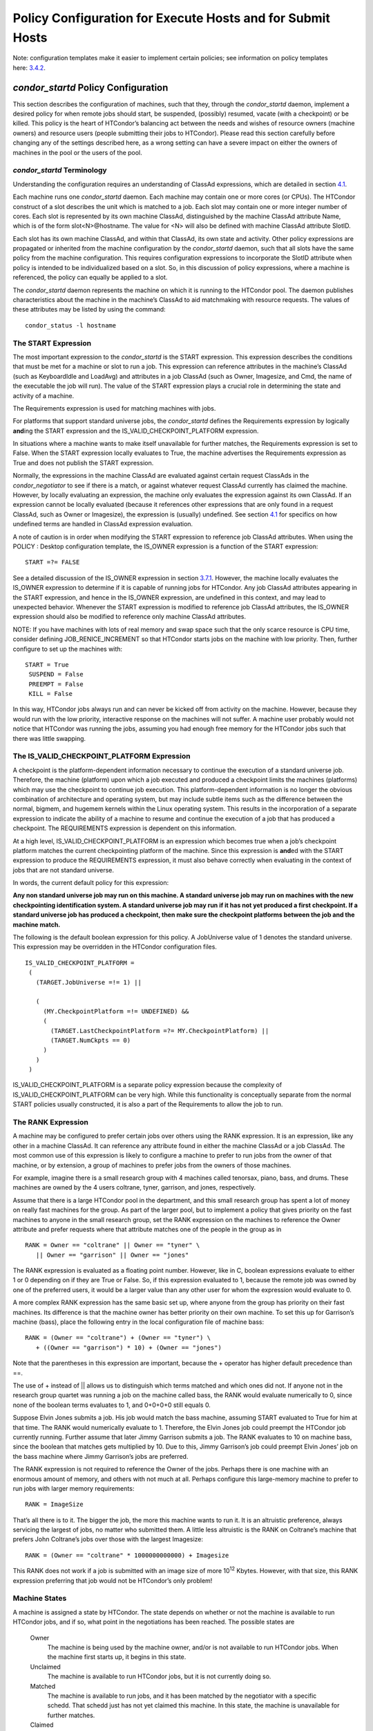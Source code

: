       

Policy Configuration for Execute Hosts and for Submit Hosts
===========================================================

Note: configuration templates make it easier to implement certain
policies; see information on policy templates
here: \ `3.4.2 <ConfigurationTemplates.html#x32-1840003.4.2>`__.

*condor\_startd* Policy Configuration
^^^^^^^^^^^^^^^^^^^^^^^^^^^^^^^^^^^^^

This section describes the configuration of machines, such that they,
through the *condor\_startd* daemon, implement a desired policy for when
remote jobs should start, be suspended, (possibly) resumed, vacate (with
a checkpoint) or be killed. This policy is the heart of HTCondor’s
balancing act between the needs and wishes of resource owners (machine
owners) and resource users (people submitting their jobs to HTCondor).
Please read this section carefully before changing any of the settings
described here, as a wrong setting can have a severe impact on either
the owners of machines in the pool or the users of the pool.

*condor\_startd* Terminology
''''''''''''''''''''''''''''

Understanding the configuration requires an understanding of ClassAd
expressions, which are detailed in
section \ `4.1 <HTCondorsClassAdMechanism.html#x48-3980004.1>`__.

Each machine runs one *condor\_startd* daemon. Each machine may contain
one or more cores (or CPUs). The HTCondor construct of a slot describes
the unit which is matched to a job. Each slot may contain one or more
integer number of cores. Each slot is represented by its own machine
ClassAd, distinguished by the machine ClassAd attribute Name, which is
of the form slot<N>@hostname. The value for <N> will also be defined
with machine ClassAd attribute SlotID.

Each slot has its own machine ClassAd, and within that ClassAd, its own
state and activity. Other policy expressions are propagated or inherited
from the machine configuration by the *condor\_startd* daemon, such that
all slots have the same policy from the machine configuration. This
requires configuration expressions to incorporate the SlotID attribute
when policy is intended to be individualized based on a slot. So, in
this discussion of policy expressions, where a machine is referenced,
the policy can equally be applied to a slot.

The *condor\_startd* daemon represents the machine on which it is
running to the HTCondor pool. The daemon publishes characteristics about
the machine in the machine’s ClassAd to aid matchmaking with resource
requests. The values of these attributes may be listed by using the
command:

::

      condor_status -l hostname

The START Expression
''''''''''''''''''''

The most important expression to the *condor\_startd* is the START
expression. This expression describes the conditions that must be met
for a machine or slot to run a job. This expression can reference
attributes in the machine’s ClassAd (such as KeyboardIdle and LoadAvg)
and attributes in a job ClassAd (such as Owner, Imagesize, and Cmd, the
name of the executable the job will run). The value of the START
expression plays a crucial role in determining the state and activity of
a machine.

The Requirements expression is used for matching machines with jobs.

For platforms that support standard universe jobs, the *condor\_startd*
defines the Requirements expression by logically **and**\ ing the START
expression and the IS\_VALID\_CHECKPOINT\_PLATFORM expression.

In situations where a machine wants to make itself unavailable for
further matches, the Requirements expression is set to False. When the
START expression locally evaluates to True, the machine advertises the
Requirements expression as True and does not publish the START
expression.

Normally, the expressions in the machine ClassAd are evaluated against
certain request ClassAds in the *condor\_negotiator* to see if there is
a match, or against whatever request ClassAd currently has claimed the
machine. However, by locally evaluating an expression, the machine only
evaluates the expression against its own ClassAd. If an expression
cannot be locally evaluated (because it references other expressions
that are only found in a request ClassAd, such as Owner or Imagesize),
the expression is (usually) undefined. See
section \ `4.1 <HTCondorsClassAdMechanism.html#x48-3980004.1>`__ for
specifics on how undefined terms are handled in ClassAd expression
evaluation.

A note of caution is in order when modifying the START expression to
reference job ClassAd attributes. When using the POLICY : Desktop
configuration template, the IS\_OWNER expression is a function of the
START expression:

::

    START =?= FALSE

See a detailed discussion of the IS\_OWNER expression in
section \ `3.7.1 <#x35-2500003.7.1>`__. However, the machine locally
evaluates the IS\_OWNER expression to determine if it is capable of
running jobs for HTCondor. Any job ClassAd attributes appearing in the
START expression, and hence in the IS\_OWNER expression, are undefined
in this context, and may lead to unexpected behavior. Whenever the START
expression is modified to reference job ClassAd attributes, the
IS\_OWNER expression should also be modified to reference only machine
ClassAd attributes.

NOTE: If you have machines with lots of real memory and swap space such
that the only scarce resource is CPU time, consider defining
JOB\_RENICE\_INCREMENT so that HTCondor starts jobs on the machine with
low priority. Then, further configure to set up the machines with:

::

      START = True
       SUSPEND = False
       PREEMPT = False
       KILL = False

In this way, HTCondor jobs always run and can never be kicked off from
activity on the machine. However, because they would run with the low
priority, interactive response on the machines will not suffer. A
machine user probably would not notice that HTCondor was running the
jobs, assuming you had enough free memory for the HTCondor jobs such
that there was little swapping.

The IS\_VALID\_CHECKPOINT\_PLATFORM Expression
''''''''''''''''''''''''''''''''''''''''''''''

A checkpoint is the platform-dependent information necessary to continue
the execution of a standard universe job. Therefore, the machine
(platform) upon which a job executed and produced a checkpoint limits
the machines (platforms) which may use the checkpoint to continue job
execution. This platform-dependent information is no longer the obvious
combination of architecture and operating system, but may include subtle
items such as the difference between the normal, bigmem, and hugemem
kernels within the Linux operating system. This results in the
incorporation of a separate expression to indicate the ability of a
machine to resume and continue the execution of a job that has produced
a checkpoint. The REQUIREMENTS expression is dependent on this
information.

At a high level, IS\_VALID\_CHECKPOINT\_PLATFORM is an expression which
becomes true when a job’s checkpoint platform matches the current
checkpointing platform of the machine. Since this expression is
**and**\ ed with the START expression to produce the REQUIREMENTS
expression, it must also behave correctly when evaluating in the context
of jobs that are not standard universe.

In words, the current default policy for this expression:

**Any non standard universe job may run on this machine. A standard
universe job may run on machines with the new checkpointing
identification system. A standard universe job may run if it has not yet
produced a first checkpoint. If a standard universe job has produced a
checkpoint, then make sure the checkpoint platforms between the job and
the machine match.**

The following is the default boolean expression for this policy. A
JobUniverse value of 1 denotes the standard universe. This expression
may be overridden in the HTCondor configuration files.

::

    IS_VALID_CHECKPOINT_PLATFORM =
     (
       (TARGET.JobUniverse =!= 1) ||
     
       (
         (MY.CheckpointPlatform =!= UNDEFINED) &&
         (
           (TARGET.LastCheckpointPlatform =?= MY.CheckpointPlatform) ||
           (TARGET.NumCkpts == 0)
         )
       )
     )

IS\_VALID\_CHECKPOINT\_PLATFORM is a separate policy expression because
the complexity of IS\_VALID\_CHECKPOINT\_PLATFORM can be very high.
While this functionality is conceptually separate from the normal START
policies usually constructed, it is also a part of the Requirements to
allow the job to run.

The RANK Expression
'''''''''''''''''''

A machine may be configured to prefer certain jobs over others using the
RANK expression. It is an expression, like any other in a machine
ClassAd. It can reference any attribute found in either the machine
ClassAd or a job ClassAd. The most common use of this expression is
likely to configure a machine to prefer to run jobs from the owner of
that machine, or by extension, a group of machines to prefer jobs from
the owners of those machines.

For example, imagine there is a small research group with 4 machines
called tenorsax, piano, bass, and drums. These machines are owned by the
4 users coltrane, tyner, garrison, and jones, respectively.

Assume that there is a large HTCondor pool in the department, and this
small research group has spent a lot of money on really fast machines
for the group. As part of the larger pool, but to implement a policy
that gives priority on the fast machines to anyone in the small research
group, set the RANK expression on the machines to reference the Owner
attribute and prefer requests where that attribute matches one of the
people in the group as in

::

      RANK = Owner == "coltrane" || Owner == "tyner" \
         || Owner == "garrison" || Owner == "jones"

The RANK expression is evaluated as a floating point number. However,
like in C, boolean expressions evaluate to either 1 or 0 depending on if
they are True or False. So, if this expression evaluated to 1, because
the remote job was owned by one of the preferred users, it would be a
larger value than any other user for whom the expression would evaluate
to 0.

A more complex RANK expression has the same basic set up, where anyone
from the group has priority on their fast machines. Its difference is
that the machine owner has better priority on their own machine. To set
this up for Garrison’s machine (bass), place the following entry in the
local configuration file of machine bass:

::

      RANK = (Owner == "coltrane") + (Owner == "tyner") \
         + ((Owner == "garrison") * 10) + (Owner == "jones")

Note that the parentheses in this expression are important, because the
+ operator has higher default precedence than ==.

The use of + instead of \|\| allows us to distinguish which terms
matched and which ones did not. If anyone not in the research group
quartet was running a job on the machine called bass, the RANK would
evaluate numerically to 0, since none of the boolean terms evaluates to
1, and 0+0+0+0 still equals 0.

Suppose Elvin Jones submits a job. His job would match the bass machine,
assuming START evaluated to True for him at that time. The RANK would
numerically evaluate to 1. Therefore, the Elvin Jones job could preempt
the HTCondor job currently running. Further assume that later Jimmy
Garrison submits a job. The RANK evaluates to 10 on machine bass, since
the boolean that matches gets multiplied by 10. Due to this, Jimmy
Garrison’s job could preempt Elvin Jones’ job on the bass machine where
Jimmy Garrison’s jobs are preferred.

The RANK expression is not required to reference the Owner of the jobs.
Perhaps there is one machine with an enormous amount of memory, and
others with not much at all. Perhaps configure this large-memory machine
to prefer to run jobs with larger memory requirements:

::

      RANK = ImageSize

That’s all there is to it. The bigger the job, the more this machine
wants to run it. It is an altruistic preference, always servicing the
largest of jobs, no matter who submitted them. A little less altruistic
is the RANK on Coltrane’s machine that prefers John Coltrane’s jobs over
those with the largest Imagesize:

::

      RANK = (Owner == "coltrane" * 1000000000000) + Imagesize

This RANK does not work if a job is submitted with an image size of more
10\ :sup:`12` Kbytes. However, with that size, this RANK expression
preferring that job would not be HTCondor’s only problem!

Machine States
''''''''''''''

A machine is assigned a state by HTCondor. The state depends on whether
or not the machine is available to run HTCondor jobs, and if so, what
point in the negotiations has been reached. The possible states are

 Owner
    The machine is being used by the machine owner, and/or is not
    available to run HTCondor jobs. When the machine first starts up, it
    begins in this state.
 Unclaimed
    The machine is available to run HTCondor jobs, but it is not
    currently doing so.
 Matched
    The machine is available to run jobs, and it has been matched by the
    negotiator with a specific schedd. That schedd just has not yet
    claimed this machine. In this state, the machine is unavailable for
    further matches.
 Claimed
    The machine has been claimed by a schedd.
 Preempting
    The machine was claimed by a schedd, but is now preempting that
    claim for one of the following reasons.

    #. the owner of the machine came back
    #. another user with higher priority has jobs waiting to run
    #. another request that this resource would rather serve was found

 Backfill
    The machine is running a backfill computation while waiting for
    either the machine owner to come back or to be matched with an
    HTCondor job. This state is only entered if the machine is
    specifically configured to enable backfill jobs.
 Drained
    The machine is not running jobs, because it is being drained. One
    reason a machine may be drained is to consolidate resources that
    have been divided in a partitionable slot. Consolidating the
    resources gives large jobs a chance to run.

Figure \ `3.1 <#x35-2470231>`__ shows the states and the possible
transitions between the states.

--------------

SVG-Viewer needed.

| 

Figure 3.1: Machine States

--------------

Each transition is labeled with a letter. The cause of each transition
is described below.

-  Transitions out of the Owner state

    A
       The machine switches from Owner to Unclaimed whenever the START
       expression no longer locally evaluates to FALSE. This indicates
       that the machine is potentially available to run an HTCondor job.
    N
       The machine switches from the Owner to the Drained state whenever
       draining of the machine is initiated, for example by
       *condor\_drain* or by the *condor\_defrag* daemon.

-  Transitions out of the Unclaimed state

    B
       The machine switches from Unclaimed back to Owner whenever the
       START expression locally evaluates to FALSE. This indicates that
       the machine is unavailable to run an HTCondor job and is in use
       by the resource owner.
    C
       The transition from Unclaimed to Matched happens whenever the
       *condor\_negotiator* matches this resource with an HTCondor job.
    D
       The transition from Unclaimed directly to Claimed also happens if
       the *condor\_negotiator* matches this resource with an HTCondor
       job. In this case the *condor\_schedd* receives the match and
       initiates the claiming protocol with the machine before the
       *condor\_startd* receives the match notification from the
       *condor\_negotiator*.
    E
       The transition from Unclaimed to Backfill happens if the machine
       is configured to run backfill computations (see
       section \ `3.14.10 <SettingUpforSpecialEnvironments.html#x42-3700003.14.10>`__)
       and the START\_BACKFILL expression evaluates to TRUE.
    P
       The transition from Unclaimed to Drained happens if draining of
       the machine is initiated, for example by *condor\_drain* or by
       the *condor\_defrag* daemon.

-  Transitions out of the Matched state

    F
       The machine moves from Matched to Owner if either the START
       expression locally evaluates to FALSE, or if the MATCH\_TIMEOUT
       timer expires. This timeout is used to ensure that if a machine
       is matched with a given *condor\_schedd*, but that
       *condor\_schedd* does not contact the *condor\_startd* to claim
       it, that the machine will give up on the match and become
       available to be matched again. In this case, since the START
       expression does not locally evaluate to FALSE, as soon as
       transition **F** is complete, the machine will immediately enter
       the Unclaimed state again (via transition **A**). The machine
       might also go from Matched to Owner if the *condor\_schedd*
       attempts to perform the claiming protocol but encounters some
       sort of error. Finally, the machine will move into the Owner
       state if the *condor\_startd* receives a *condor\_vacate* command
       while it is in the Matched state.
    G
       The transition from Matched to Claimed occurs when the
       *condor\_schedd* successfully completes the claiming protocol
       with the *condor\_startd*.

-  Transitions out of the Claimed state

    H
       From the Claimed state, the only possible destination is the
       Preempting state. This transition can be caused by many reasons:

       -  The *condor\_schedd* that has claimed the machine has no more
          work to perform and releases the claim
       -  The PREEMPT expression evaluates to True (which usually means
          the resource owner has started using the machine again and is
          now using the keyboard, mouse, CPU, etc.)
       -  The *condor\_startd* receives a *condor\_vacate* command
       -  The *condor\_startd* is told to shutdown (either via a signal
          or a *condor\_off* command)
       -  The resource is matched to a job with a better priority
          (either a better user priority, or one where the machine rank
          is higher)

-  Transitions out of the Preempting state

    I
       The resource will move from Preempting back to Claimed if the
       resource was matched to a job with a better priority.
    J
       The resource will move from Preempting to Owner if the PREEMPT
       expression had evaluated to TRUE, if *condor\_vacate* was used,
       or if the START expression locally evaluates to FALSE when the
       *condor\_startd* has finished evicting whatever job it was
       running when it entered the Preempting state.

-  Transitions out of the Backfill state

    K
       The resource will move from Backfill to Owner for the following
       reasons:

       -  The EVICT\_BACKFILL expression evaluates to TRUE
       -  The *condor\_startd* receives a *condor\_vacate* command
       -  The *condor\_startd* is being shutdown

    L
       The transition from Backfill to Matched occurs whenever a
       resource running a backfill computation is matched with a
       *condor\_schedd* that wants to run an HTCondor job.
    M
       The transition from Backfill directly to Claimed is similar to
       the transition from Unclaimed directly to Claimed. It only occurs
       if the *condor\_schedd* completes the claiming protocol before
       the *condor\_startd* receives the match notification from the
       *condor\_negotiator*.

-  Transitions out of the Drained state

    O
       The transition from Drained to Owner state happens when draining
       is finalized or is canceled. When a draining request is made, the
       request either asks for the machine to stay in a Drained state
       until canceled, or it asks for draining to be automatically
       finalized once all slots have finished draining.

The Claimed State and Leases
''''''''''''''''''''''''''''

When a *condor\_schedd* claims a *condor\_startd*, there is a claim
lease. So long as the keep alive updates from the *condor\_schedd* to
the *condor\_startd* continue to arrive, the lease is reset. If the
lease duration passes with no updates, the *condor\_startd* drops the
claim and evicts any jobs the *condor\_schedd* sent over.

The alive interval is the amount of time between, or the frequency at
which the *condor\_schedd* sends keep alive updates to all
*condor\_schedd* daemons. An alive update resets the claim lease at the
*condor\_startd*. Updates are UDP packets.

Initially, as when the *condor\_schedd* starts up, the alive interval
starts at the value set by the configuration variable ALIVE\_INTERVAL .
It may be modified when a job is started. The job’s ClassAd attribute
JobLeaseDuration is checked. If the value of JobLeaseDuration/3 is less
than the current alive interval, then the alive interval is set to
either this lower value or the imposed lowest limit on the alive
interval of 10 seconds. Thus, the alive interval starts at
ALIVE\_INTERVAL and goes down, never up.

If a claim lease expires, the *condor\_startd* will drop the claim. The
length of the claim lease is the job’s ClassAd attribute
JobLeaseDuration. JobLeaseDuration defaults to 40 minutes time, except
when explicitly set within the job’s submit description file. If
JobLeaseDuration is explicitly set to 0, or it is not set as may be the
case for a Web Services job that does not define the attribute, then
JobLeaseDuration is given the Undefined value. Further, when undefined,
the claim lease duration is calculated with MAX\_CLAIM\_ALIVES\_MISSED
\* alive interval. The alive interval is the current value, as sent by
the *condor\_schedd*. If the *condor\_schedd* reduces the current alive
interval, it does not update the *condor\_startd*.

Machine Activities
''''''''''''''''''

Within some machine states, activities of the machine are defined. The
state has meaning regardless of activity. Differences between activities
are significant. Therefore, a “state/activity” pair describes a machine.
The following list describes all the possible state/activity pairs.

-  Owner

    Idle
       This is the only activity for Owner state. As far as HTCondor is
       concerned the machine is Idle, since it is not doing anything for
       HTCondor.

-  Unclaimed

    Idle
       This is the normal activity of Unclaimed machines. The machine is
       still Idle in that the machine owner is willing to let HTCondor
       jobs run, but HTCondor is not using the machine for anything.
    Benchmarking
       The machine is running benchmarks to determine the speed on this
       machine. This activity only occurs in the Unclaimed state. How
       often the activity occurs is determined by the RUNBENCHMARKS
       expression.

-  Matched

    Idle
       When Matched, the machine is still Idle to HTCondor.

-  Claimed

    Idle
       In this activity, the machine has been claimed, but the schedd
       that claimed it has yet to activate the claim by requesting a
       *condor\_starter* to be spawned to service a job. The machine
       returns to this state (usually briefly) when jobs (and therefore
       *condor\_starter*) finish.
    Busy
       Once a *condor\_starter* has been started and the claim is
       active, the machine moves to the Busy activity to signify that it
       is doing something as far as HTCondor is concerned.
    Suspended
       If the job is suspended by HTCondor, the machine goes into the
       Suspended activity. The match between the schedd and machine has
       not been broken (the claim is still valid), but the job is not
       making any progress and HTCondor is no longer generating a load
       on the machine.
    Retiring
       When an active claim is about to be preempted for any reason, it
       enters retirement, while it waits for the current job to finish.
       The MaxJobRetirementTime expression determines how long to wait
       (counting since the time the job started). Once the job finishes
       or the retirement time expires, the Preempting state is entered.

-  Preempting The Preempting state is used for evicting an HTCondor job
   from a given machine. When the machine enters the Preempting state,
   it checks the WANT\_VACATE expression to determine its activity.

    Vacating
       In the Vacating activity, the job that was running is in the
       process of checkpointing. As soon as the checkpoint process
       completes, the machine moves into either the Owner state or the
       Claimed state, depending on the reason for its preemption.
    Killing
       Killing means that the machine has requested the running job to
       exit the machine immediately, without checkpointing.

-  Backfill

    Idle
       The machine is configured to run backfill jobs and is ready to do
       so, but it has not yet had a chance to spawn a backfill manager
       (for example, the BOINC client).
    Busy
       The machine is performing a backfill computation.
    Killing
       The machine was running a backfill computation, but it is now
       killing the job to either return resources to the machine owner,
       or to make room for a regular HTCondor job.

-  Drained

    Idle
       All slots have been drained.
    Retiring
       This slot has been drained. It is waiting for other slots to
       finish draining.

Figure \ `3.2 <#x35-2490162>`__ on page \ `878 <#x35-2490162>`__ gives
the overall view of all machine states and activities and shows the
possible transitions from one to another within the HTCondor system.
Each transition is labeled with a number on the diagram, and transition
numbers referred to in this manual will be **bold**.

--------------

| |PIC|

Figure 3.2: Machine States and Activities

--------------

Various expressions are used to determine when and if many of these
state and activity transitions occur. Other transitions are initiated by
parts of the HTCondor protocol (such as when the *condor\_negotiator*
matches a machine with a schedd). The following section describes the
conditions that lead to the various state and activity transitions.

State and Activity Transitions
''''''''''''''''''''''''''''''

This section traces through all possible state and activity transitions
within a machine and describes the conditions under which each one
occurs. Whenever a transition occurs, HTCondor records when the machine
entered its new activity and/or new state. These times are often used to
write expressions that determine when further transitions occurred. For
example, enter the Killing activity if a machine has been in the
Vacating activity longer than a specified amount of time.

 Owner State

When the startd is first spawned, the machine it represents enters the
Owner state. The machine remains in the Owner state while the expression
IS\_OWNER evaluates to TRUE. If the IS\_OWNER expression evaluates to
FALSE, then the machine transitions to the Unclaimed state. The default
value of IS\_OWNER is FALSE, which is intended for dedicated resources.
But when the POLICY : Desktop configuration template is used, the
IS\_OWNER expression is optimized for a shared resource

::

    START =?= FALSE

So, the machine will remain in the Owner state as long as the START
expression locally evaluates to FALSE.
Section \ `3.7.1 <#x35-2440003.7.1>`__ provides more detail on the START
expression. If the START locally evaluates to TRUE or cannot be locally
evaluated (it evaluates to UNDEFINED), transition **1** occurs and the
machine enters the Unclaimed state. The IS\_OWNER expression is locally
evaluated by the machine, and should not reference job ClassAd
attributes, which would be UNDEFINED.

The Owner state represents a resource that is in use by its interactive
owner (for example, if the keyboard is being used). The Unclaimed state
represents a resource that is neither in use by its interactive user,
nor the HTCondor system. From HTCondor’s point of view, there is little
difference between the Owner and Unclaimed states. In both cases, the
resource is not currently in use by the HTCondor system. However, if a
job matches the resource’s START expression, the resource is available
to run a job, regardless of if it is in the Owner or Unclaimed state.
The only differences between the two states are how the resource shows
up in *condor\_status* and other reporting tools, and the fact that
HTCondor will not run benchmarking on a resource in the Owner state. As
long as the IS\_OWNER expression is TRUE, the machine is in the Owner
State. When the IS\_OWNER expression is FALSE, the machine goes into the
Unclaimed State.

Here is an example that assumes that the POLICY : Desktop configuration
template is in use. If the START expression is

::

    START = KeyboardIdle > 15 * $(MINUTE) && Owner == "coltrane"

and if KeyboardIdle is 34 seconds, then the machine would remain in the
Owner state. Owner is undefined, and anything && FALSE is FALSE.

If, however, the START expression is

::

            START = KeyboardIdle > 15 * $(MINUTE) || Owner == "coltrane"

and KeyboardIdle is 34 seconds, then the machine leaves the Owner state
and becomes Unclaimed. This is because FALSE \|\| UNDEFINED is
UNDEFINED. So, while this machine is not available to just anybody, if
user coltrane has jobs submitted, the machine is willing to run them.
Any other user’s jobs have to wait until KeyboardIdle exceeds 15
minutes. However, since coltrane might claim this resource, but has not
yet, the machine goes to the Unclaimed state.

While in the Owner state, the startd polls the status of the machine
every UPDATE\_INTERVAL to see if anything has changed that would lead it
to a different state. This minimizes the impact on the Owner while the
Owner is using the machine. Frequently waking up, computing load
averages, checking the access times on files, computing free swap space
take time, and there is nothing time critical that the startd needs to
be sure to notice as soon as it happens. If the START expression
evaluates to TRUE and five minutes pass before the startd notices,
that’s a drop in the bucket of high-throughput computing.

The machine can only transition to the Unclaimed state from the Owner
state. It does so when the IS\_OWNER expression no longer evaluates to
TRUE. With the POLICY : Desktop configuration template, that happens
when START no longer locally evaluates to FALSE.

Whenever the machine is not actively running a job, it will transition
back to the Owner state if IS\_OWNER evaluates to TRUE. Once a job is
started, the value of IS\_OWNER does not matter; the job either runs to
completion or is preempted. Therefore, you must configure the preemption
policy if you want to transition back to the Owner state from Claimed
Busy.

If draining of the machine is initiated while in the Owner state, the
slot transitions to Drained/Retiring (transition **36**).

 Unclaimed State

If the IS\_OWNER expression becomes TRUE, then the machine returns to
the Owner state. If the IS\_OWNER expression becomes FALSE, then the
machine remains in the Unclaimed state. The default value of IS\_OWNER
is FALSE (never enter Owner state). If the POLICY : Desktop
configuration template is used, then the IS\_OWNER expression is changed
to

::

    START =?= FALSE

so that while in the Unclaimed state, if the START expression locally
evaluates to FALSE, the machine returns to the Owner state by transition
**2**.

When in the Unclaimed state, the RUNBENCHMARKS expression is relevant.
If RUNBENCHMARKS evaluates to TRUE while the machine is in the Unclaimed
state, then the machine will transition from the Idle activity to the
Benchmarking activity (transition **3**) and perform benchmarks to
determine MIPS and KFLOPS. When the benchmarks complete, the machine
returns to the Idle activity (transition **4**).

The startd automatically inserts an attribute, LastBenchmark, whenever
it runs benchmarks, so commonly RunBenchmarks is defined in terms of
this attribute, for example:

::

            RunBenchmarks = (time() - LastBenchmark) >= (4 * $(HOUR))

This macro calculates the time since the last benchmark, so when this
time exceeds 4 hours, we run the benchmarks again. The startd keeps a
weighted average of these benchmarking results to try to get the most
accurate numbers possible. This is why it is desirable for the startd to
run them more than once in its lifetime.

NOTE: LastBenchmark is initialized to 0 before benchmarks have ever been
run. To have the *condor\_startd* run benchmarks as soon as the machine
is Unclaimed (if it has not done so already), include a term using
LastBenchmark as in the example above.

NOTE: If RUNBENCHMARKS is defined and set to something other than FALSE,
the startd will automatically run one set of benchmarks when it first
starts up. To disable benchmarks, both at startup and at any time
thereafter, set RUNBENCHMARKS to FALSE or comment it out of the
configuration file.

From the Unclaimed state, the machine can go to four other possible
states: Owner (transition **2**), Backfill/Idle, Matched, or
Claimed/Idle.

Once the *condor\_negotiator* matches an Unclaimed machine with a
requester at a given schedd, the negotiator sends a command to both
parties, notifying them of the match. If the schedd receives that
notification and initiates the claiming procedure with the machine
before the negotiator’s message gets to the machine, the Match state is
skipped, and the machine goes directly to the Claimed/Idle state
(transition **5**). However, normally the machine will enter the Matched
state (transition **6**), even if it is only for a brief period of time.

If the machine has been configured to perform backfill jobs (see
section \ `3.14.10 <SettingUpforSpecialEnvironments.html#x42-3700003.14.10>`__),
while it is in Unclaimed/Idle it will evaluate the START\_BACKFILL
expression. Once START\_BACKFILL evaluates to TRUE, the machine will
enter the Backfill/Idle state (transition **7**) to begin the process of
running backfill jobs.

If draining of the machine is initiated while in the Unclaimed state,
the slot transitions to Drained/Retiring (transition **37**).

 Matched State

The Matched state is not very interesting to HTCondor. Noteworthy in
this state is that the machine lies about its START expression while in
this state and says that Requirements are False to prevent being matched
again before it has been claimed. Also interesting is that the startd
starts a timer to make sure it does not stay in the Matched state too
long. The timer is set with the MATCH\_TIMEOUT configuration file macro.
It is specified in seconds and defaults to 120 (2 minutes). If the
schedd that was matched with this machine does not claim it within this
period of time, the machine gives up, and goes back into the Owner state
via transition **8**. It will probably leave the Owner state right away
for the Unclaimed state again and wait for another match.

At any time while the machine is in the Matched state, if the START
expression locally evaluates to FALSE, the machine enters the Owner
state directly (transition **8**).

If the schedd that was matched with the machine claims it before the
MATCH\_TIMEOUT expires, the machine goes into the Claimed/Idle state
(transition **9**).

 Claimed State

The Claimed state is certainly the most complex state. It has the most
possible activities and the most expressions that determine its next
activities. In addition, the *condor\_checkpoint* and *condor\_vacate*
commands affect the machine when it is in the Claimed state. In general,
there are two sets of expressions that might take effect. They depend on
the universe of the request: standard or vanilla. The standard universe
expressions are the normal expressions. For example:

::

            WANT_SUSPEND            = True
             WANT_VACATE             = $(ActivationTimer) > 10 * $(MINUTE)
             SUSPEND                 = $(KeyboardBusy) || $(CPUBusy)
             ...

The vanilla expressions have the string“\_VANILLA” appended to their
names. For example:

::

            WANT_SUSPEND_VANILLA    = True
             WANT_VACATE_VANILLA     = True
             SUSPEND_VANILLA         = $(KeyboardBusy) || $(CPUBusy)
             ...

Without specific vanilla versions, the normal versions will be used for
all jobs, including vanilla jobs. In this manual, the normal expressions
are referenced. The difference exists for the the resource owner that
might want the machine to behave differently for vanilla jobs, since
they cannot checkpoint. For example, owners may want vanilla jobs to
remain suspended for longer than standard jobs.

While Claimed, the POLLING\_INTERVAL takes effect, and the startd polls
the machine much more frequently to evaluate its state.

If the machine owner starts typing on the console again, it is best to
notice this as soon as possible to be able to start doing whatever the
machine owner wants at that point. For multi-core machines, if any slot
is in the Claimed state, the startd polls the machine frequently. If
already polling one slot, it does not cost much to evaluate the state of
all the slots at the same time.

There are a variety of events that may cause the startd to try to get
rid of or temporarily suspend a running job. Activity on the machine’s
console, load from other jobs, or shutdown of the startd via an
administrative command are all possible sources of interference. Another
one is the appearance of a higher priority claim to the machine by a
different HTCondor user.

Depending on the configuration, the startd may respond quite differently
to activity on the machine, such as keyboard activity or demand for the
cpu from processes that are not managed by HTCondor. The startd can be
configured to completely ignore such activity or to suspend the job or
even to kill it. A standard configuration for a desktop machine might be
to go through successive levels of getting the job out of the way. The
first and least costly to the job is suspending it. This works for both
standard and vanilla jobs. If suspending the job for a short while does
not satisfy the machine owner (the owner is still using the machine
after a specific period of time), the startd moves on to vacating the
job. Vacating a standard universe job involves performing a checkpoint
so that the work already completed is not lost. Vanilla jobs are sent a
soft kill signal so that they can gracefully shut down if necessary; the
default is SIGTERM. If vacating does not satisfy the machine owner
(usually because it is taking too long and the owner wants their machine
back now), the final, most drastic stage is reached: killing. Killing is
a quick death to the job, using a hard-kill signal that cannot be
intercepted by the application. For vanilla jobs that do no special
signal handling, vacating and killing are equivalent.

The WANT\_SUSPEND expression determines if the machine will evaluate the
SUSPEND expression to consider entering the Suspended activity. The
WANT\_VACATE expression determines what happens when the machine enters
the Preempting state. It will go to the Vacating activity or directly to
Killing. If one or both of these expressions evaluates to FALSE, the
machine will skip that stage of getting rid of the job and proceed
directly to the more drastic stages.

When the machine first enters the Claimed state, it goes to the Idle
activity. From there, it has two options. It can enter the Preempting
state via transition **10** (if a *condor\_vacate* arrives, or if the
START expression locally evaluates to FALSE), or it can enter the Busy
activity (transition **11**) if the schedd that has claimed the machine
decides to activate the claim and start a job.

From Claimed/Busy, the machine can transition to three other
state/activity pairs. The startd evaluates the WANT\_SUSPEND expression
to decide which other expressions to evaluate. If WANT\_SUSPEND is TRUE,
then the startd evaluates the SUSPEND expression. If WANT\_SUSPEND is
any value other than TRUE, then the startd will evaluate the PREEMPT
expression and skip the Suspended activity entirely. By transition, the
possible state/activity destinations from Claimed/Busy:

 Claimed/Idle
    If the starter that is serving a given job exits (for example
    because the jobs completes), the machine will go to Claimed/Idle
    (transition **12**).
 Claimed/Retiring
    If WANT\_SUSPEND is FALSE and the PREEMPT expression is True, the
    machine enters the Retiring activity (transition **13**). From
    there, it waits for a configurable amount of time for the job to
    finish before moving on to preemption.

    Another reason the machine would go from Claimed/Busy to
    Claimed/Retiring is if the *condor\_negotiator* matched the machine
    with a “better” match. This better match could either be from the
    machine’s perspective using the startd RANK expression, or it could
    be from the negotiator’s perspective due to a job with a higher user
    priority.

    Another case resulting in a transition to Claimed/Retiring is when
    the startd is being shut down. The only exception is a “fast”
    shutdown, which bypasses retirement completely.

 Claimed/Suspended
    If both the WANT\_SUSPEND and SUSPEND expressions evaluate to TRUE,
    the machine suspends the job (transition **14**).

If a *condor\_checkpoint* command arrives, or the PERIODIC\_CHECKPOINT
expression evaluates to TRUE, there is no state change. The startd has
no way of knowing when this process completes, so periodic checkpointing
can not be another state. Periodic checkpointing remains in the
Claimed/Busy state and appears as a running job.

From the Claimed/Suspended state, the following transitions may occur:

 Claimed/Busy
    If the CONTINUE expression evaluates to TRUE, the machine resumes
    the job and enters the Claimed/Busy state (transition **15**) or the
    Claimed/Retiring state (transition **16**), depending on whether the
    claim has been preempted.
 Claimed/Retiring
    If the PREEMPT expression is TRUE, the machine will enter the
    Claimed/Retiring activity (transition **16**).
 Preempting
    If the claim is in suspended retirement and the retirement time
    expires, the job enters the Preempting state (transition **17**).
    This is only possible if MaxJobRetirementTime decreases during the
    suspension.

For the Claimed/Retiring state, the following transitions may occur:

 Preempting
    If the job finishes or the job’s run time exceeds the value defined
    for the job ClassAd attribute MaxJobRetirementTime, the Preempting
    state is entered (transition **18**). The run time is computed from
    the time when the job was started by the startd minus any suspension
    time. When retiring due to *condor\_startd* daemon shutdown or
    restart, it is possible for the administrator to issue a peaceful
    shutdown command, which causes MaxJobRetirementTime to effectively
    be infinite, avoiding any killing of jobs. It is also possible for
    the administrator to issue a fast shutdown command, which causes
    MaxJobRetirementTime to be effectively 0.
 Claimed/Busy
    If the startd was retiring because of a preempting claim only and
    the preempting claim goes away, the normal Claimed/Busy state is
    resumed (transition **19**). If instead the retirement is due to
    owner activity (PREEMPT) or the startd is being shut down, no
    unretirement is possible.
 Claimed/Suspended
    In exactly the same way that suspension may happen from the
    Claimed/Busy state, it may also happen during the Claimed/Retiring
    state (transition **20**). In this case, when the job continues from
    suspension, it moves back into Claimed/Retiring (transition **16**)
    instead of Claimed/Busy (transition **15**).

 Preempting State

The Preempting state is less complex than the Claimed state. There are
two activities. Depending on the value of WANT\_VACATE, a machine will
be in the Vacating activity (if True) or the Killing activity (if
False).

While in the Preempting state (regardless of activity) the machine
advertises its Requirements expression as False to signify that it is
not available for further matches, either because it is about to
transition to the Owner state, or because it has already been matched
with one preempting match, and further preempting matches are disallowed
until the machine has been claimed by the new match.

The main function of the Preempting state is to get rid of the
*condor\_starter* associated with the resource. If the *condor\_starter*
associated with a given claim exits while the machine is still in the
Vacating activity, then the job successfully completed a graceful
shutdown. For standard universe jobs, this means that a checkpoint was
saved. For other jobs, this means the application was given an
opportunity to do a graceful shutdown, by intercepting the soft kill
signal.

If the machine is in the Vacating activity, it keeps evaluating the KILL
expression. As soon as this expression evaluates to TRUE, the machine
enters the Killing activity (transition **21**). If the Vacating
activity lasts for as long as the maximum vacating time, then the
machine also enters the Killing activity. The maximum vacating time is
determined by the configuration variable MachineMaxVacateTime . This may
be adjusted by the setting of the job ClassAd attribute
JobMaxVacateTime.

When the starter exits, or if there was no starter running when the
machine enters the Preempting state (transition **10**), the other
purpose of the Preempting state is completed: notifying the schedd that
had claimed this machine that the claim is broken.

At this point, the machine enters either the Owner state by transition
**22** (if the job was preempted because the machine owner came back) or
the Claimed/Idle state by transition **23** (if the job was preempted
because a better match was found).

If the machine enters the Killing activity, (because either WANT\_VACATE
was False or the KILL expression evaluated to True), it attempts to
force the *condor\_starter* to immediately kill the underlying HTCondor
job. Once the machine has begun to hard kill the HTCondor job, the
*condor\_startd* starts a timer, the length of which is defined by the
KILLING\_TIMEOUT  `3.5.8 <ConfigurationMacros.html#x33-1950003.5.8>`__
macro. This macro is defined in seconds and defaults to 30. If this
timer expires and the machine is still in the Killing activity,
something has gone seriously wrong with the *condor\_starter* and the
startd tries to vacate the job immediately by sending SIGKILL to all of
the *condor\_starter*\ ’s children, and then to the *condor\_starter*
itself.

Once the *condor\_starter* has killed off all the processes associated
with the job and exited, and once the schedd that had claimed the
machine is notified that the claim is broken, the machine will leave the
Preempting/Killing state. If the job was preempted because a better
match was found, the machine will enter Claimed/Idle (transition
**24**). If the preemption was caused by the machine owner (the PREEMPT
expression evaluated to TRUE, *condor\_vacate* was used, etc), the
machine will enter the Owner state (transition **25**).

 Backfill State

The Backfill state is used whenever the machine is performing low
priority background tasks to keep itself busy. For more information
about backfill support in HTCondor, see
section \ `3.14.10 <SettingUpforSpecialEnvironments.html#x42-3700003.14.10>`__
on
page \ `1193 <SettingUpforSpecialEnvironments.html#x42-3700003.14.10>`__.
This state is only used if the machine has been configured to enable
backfill computation, if a specific backfill manager has been installed
and configured, and if the machine is otherwise idle (not being used
interactively or for regular HTCondor computations). If the machine
meets all these requirements, and the START\_BACKFILL expression
evaluates to TRUE, the machine will move from the Unclaimed/Idle state
to Backfill/Idle (transition **7**).

Once a machine is in Backfill/Idle, it will immediately attempt to spawn
whatever backfill manager it has been configured to use (currently, only
the BOINC client is supported as a backfill manager in HTCondor). Once
the BOINC client is running, the machine will enter Backfill/Busy
(transition **26**) to indicate that it is now performing a backfill
computation.

NOTE: On multi-core machines, the *condor\_startd* will only spawn a
single instance of the BOINC client, even if multiple slots are
available to run backfill jobs. Therefore, only the first machine to
enter Backfill/Idle will cause a copy of the BOINC client to start
running. If a given slot on a multi-core enters the Backfill state and a
BOINC client is already running under this *condor\_startd*, the slot
will immediately enter Backfill/Busy without waiting to spawn another
copy of the BOINC client.

If the BOINC client ever exits on its own (which normally wouldn’t
happen), the machine will go back to Backfill/Idle (transition **27**)
where it will immediately attempt to respawn the BOINC client (and
return to Backfill/Busy via transition **26**).

As the BOINC client is running a backfill computation, a number of
events can occur that will drive the machine out of the Backfill state.
The machine can get matched or claimed for an HTCondor job, interactive
users can start using the machine again, the machine might be evicted
with *condor\_vacate*, or the *condor\_startd* might be shutdown. All of
these events cause the *condor\_startd* to kill the BOINC client and all
its descendants, and enter the Backfill/Killing state (transition
**28**).

Once the BOINC client and all its children have exited the system, the
machine will enter the Backfill/Idle state to indicate that the BOINC
client is now gone (transition **29**). As soon as it enters
Backfill/Idle after the BOINC client exits, the machine will go into
another state, depending on what caused the BOINC client to be killed in
the first place.

If the EVICT\_BACKFILL expression evaluates to TRUE while a machine is
in Backfill/Busy, after the BOINC client is gone, the machine will go
back into the Owner/Idle state (transition **30**). The machine will
also return to the Owner/Idle state after the BOINC client exits if
*condor\_vacate* was used, or if the *condor\_startd* is being shutdown.

When a machine running backfill jobs is matched with a requester that
wants to run an HTCondor job, the machine will either enter the Matched
state, or go directly into Claimed/Idle. As with the case of a machine
in Unclaimed/Idle (described above), the *condor\_negotiator* informs
both the *condor\_startd* and the *condor\_schedd* of the match, and the
exact state transitions at the machine depend on what order the various
entities initiate communication with each other. If the *condor\_schedd*
is notified of the match and sends a request to claim the
*condor\_startd* before the *condor\_negotiator* has a chance to notify
the *condor\_startd*, once the BOINC client exits, the machine will
immediately enter Claimed/Idle (transition **31**). Normally, the
notification from the *condor\_negotiator* will reach the
*condor\_startd* before the *condor\_schedd* attempts to claim it. In
this case, once the BOINC client exits, the machine will enter
Matched/Idle (transition **32**).

 Drained State

The Drained state is used when the machine is being drained, for example
by *condor\_drain* or by the *condor\_defrag* daemon, and the slot has
finished running jobs and is no longer willing to run new jobs.

Slots initially enter the Drained/Retiring state. Once all slots have
been drained, the slots transition to the Idle activity (transition
**33**).

If draining is finalized or canceled, the slot transitions to Owner/Idle
(transitions **34** and **35**).

State/Activity Transition Expression Summary
''''''''''''''''''''''''''''''''''''''''''''

This section is a summary of the information from the previous sections.
It serves as a quick reference.

 START
    When TRUE, the machine is willing to spawn a remote HTCondor job.
 RUNBENCHMARKS
    While in the Unclaimed state, the machine will run benchmarks
    whenever TRUE.
 MATCH\_TIMEOUT
    If the machine has been in the Matched state longer than this value,
    it will transition to the Owner state.
 WANT\_SUSPEND
    If True, the machine evaluates the SUSPEND expression to see if it
    should transition to the Suspended activity. If any value other than
    True, the machine will look at the PREEMPT expression.
 SUSPEND
    If WANT\_SUSPEND is True, and the machine is in the Claimed/Busy
    state, it enters the Suspended activity if SUSPEND is True.
 CONTINUE
    If the machine is in the Claimed/Suspended state, it enter the Busy
    activity if CONTINUE is True.
 PREEMPT
    If the machine is either in the Claimed/Suspended activity, or is in
    the Claimed/Busy activity and WANT\_SUSPEND is FALSE, the machine
    enters the Claimed/Retiring state whenever PREEMPT is TRUE.
 CLAIM\_WORKLIFE
    This expression specifies the number of seconds after which a claim
    will stop accepting additional jobs. This configuration macro is
    fully documented here:
     `3.5.8 <ConfigurationMacros.html#x33-1950003.5.8>`__.
 MachineMaxVacateTime
    When the machine enters the Preempting/Vacating state, this
    expression specifies the maximum time in seconds that the
    *condor\_startd* will wait for the job to finish. The job may adjust
    the wait time by setting JobMaxVacateTime. If the job’s setting is
    less than the machine’s, the job’s is used. If the job’s setting is
    larger than the machine’s, the result depends on whether the job has
    any excess retirement time. If the job has more retirement time left
    than the machine’s maximum vacate time setting, then retirement time
    will be converted into vacating time, up to the amount of
    JobMaxVacateTime. Once the vacating time expires, the job is
    hard-killed. The KILL expression may be used to abort the graceful
    shutdown of the job at any time.
 MAXJOBRETIREMENTTIME
    If the machine is in the Claimed/Retiring state, jobs which have run
    for less than the number of seconds specified by this expression
    will not be hard-killed. The *condor\_startd* will wait for the job
    to finish or to exceed this amount of time, whichever comes sooner.
    Time spent in suspension does not count against the job. If the job
    vacating policy grants the job X seconds of vacating time, a
    preempted job will be soft-killed X seconds before the end of its
    retirement time, so that hard-killing of the job will not happen
    until the end of the retirement time if the job does not finish
    shutting down before then. The job may provide its own expression
    for MaxJobRetirementTime, but this can only be used to take less
    than the time granted by the *condor\_startd*, never more. For
    convenience, standard universe and nice\_user jobs are submitted
    with a default retirement time of 0, so they will never wait in
    retirement unless the user overrides the default.

    The machine enters the Preempting state with the goal of finishing
    shutting down the job by the end of the retirement time. If the job
    vacating policy grants the job X seconds of vacating time, the
    transition to the Preempting state will happen X seconds before the
    end of the retirement time, so that the hard-killing of the job will
    not happen until the end of the retirement time, if the job does not
    finish shutting down before then.

    This expression is evaluated in the context of the job ClassAd, so
    it may refer to attributes of the current job as well as machine
    attributes.

    By default the *condor\_negotiator* will not match jobs to a slot
    with retirement time remaining. This behavior is controlled by
    NEGOTIATOR\_CONSIDER\_EARLY\_PREEMPTION .

 WANT\_VACATE
    This is checked only when the PREEMPT expression is True and the
    machine enters the Preempting state. If WANT\_VACATE is True, the
    machine enters the Vacating activity. If it is False, the machine
    will proceed directly to the Killing activity.
 KILL
    If the machine is in the Preempting/Vacating state, it enters
    Preempting/Killing whenever KILL is True.
 KILLING\_TIMEOUT
    If the machine is in the Preempting/Killing state for longer than
    KILLING\_TIMEOUT seconds, the *condor\_startd* sends a SIGKILL to
    the *condor\_starter* and all its children to try to kill the job as
    quickly as possible.
 PERIODIC\_CHECKPOINT
    If the machine is in the Claimed/Busy state and PERIODIC\_CHECKPOINT
    is TRUE, the user’s job begins a periodic checkpoint.
 RANK
    If this expression evaluates to a higher number for a pending
    resource request than it does for the current request, the machine
    may preempt the current request (enters the Preempting/Vacating
    state). When the preemption is complete, the machine enters the
    Claimed/Idle state with the new resource request claiming it.
 START\_BACKFILL
    When TRUE, if the machine is otherwise idle, it will enter the
    Backfill state and spawn a backfill computation (using BOINC).
 EVICT\_BACKFILL
    When TRUE, if the machine is currently running a backfill
    computation, it will kill the BOINC client and return to the
    Owner/Idle state.

Examples of Policy Configuration
''''''''''''''''''''''''''''''''

This section describes various policy configurations, including the
default policy.

 Default Policy

These settings are the default as shipped with HTCondor. They have been
used for many years with no problems. The vanilla expressions are
identical to the regular ones. (They are not listed here. If not
defined, the standard expressions are used for vanilla jobs as well).

The following are macros to help write the expressions clearly.

 StateTimer
    Amount of time in seconds in the current state.
 ActivityTimer
    Amount of time in seconds in the current activity.
 ActivationTimer
    Amount of time in seconds that the job has been running on this
    machine.
 LastCkpt
    Amount of time since the last periodic checkpoint.
 NonCondorLoadAvg
    The difference between the system load and the HTCondor load (the
    load generated by everything but HTCondor).
 BackgroundLoad
    Amount of background load permitted on the machine and still start
    an HTCondor job.
 HighLoad
    If the $(NonCondorLoadAvg) goes over this, the CPU is considered too
    busy, and eviction of the HTCondor job should start.
 StartIdleTime
    Amount of time the keyboard must to be idle before HTCondor will
    start a job.
 ContinueIdleTime
    Amount of time the keyboard must to be idle before resumption of a
    suspended job.
 MaxSuspendTime
    Amount of time a job may be suspended before more drastic measures
    are taken.
 KeyboardBusy
    A boolean expression that evaluates to TRUE when the keyboard is
    being used.
 CPUIdle
    A boolean expression that evaluates to TRUE when the CPU is idle.
 CPUBusy
    A boolean expression that evaluates to TRUE when the CPU is busy.
 MachineBusy
    The CPU or the Keyboard is busy.
 CPUIsBusy
    A boolean value set to the same value as CPUBusy.
 CPUBusyTime
    The value 0 if CPUBusy is False; the time in seconds since CPUBusy
    became True.

These variable definitions exist in the example configuration file in
order to help write legible expressions. They are not required, and
perhaps will go unused by many configurations.

::

    ##  These macros are here to help write legible expressions:
     MINUTE          = 60
     HOUR            = (60 * $(MINUTE))
     StateTimer      = (time() - EnteredCurrentState)
     ActivityTimer   = (time() - EnteredCurrentActivity)
     ActivationTimer = (time() - JobStart)
     LastCkpt        = (time() - LastPeriodicCheckpoint)
     
     NonCondorLoadAvg        = (LoadAvg - CondorLoadAvg)
     BackgroundLoad          = 0.3
     HighLoad                = 0.5
     StartIdleTime           = 15 * $(MINUTE)
     ContinueIdleTime        = 5 * $(MINUTE)
     MaxSuspendTime          = 10 * $(MINUTE)
     
     KeyboardBusy            = KeyboardIdle < $(MINUTE)
     ConsoleBusy             = (ConsoleIdle  < $(MINUTE))
     CPUIdle                = $(NonCondorLoadAvg) <= $(BackgroundLoad)
     CPUBusy                = $(NonCondorLoadAvg) >= $(HighLoad)
     KeyboardNotBusy         = ($(KeyboardBusy) == False)
     MachineBusy             = ($(CPUBusy) || $(KeyboardBusy)

Preemption is disabled as a default. Always desire to start jobs.

::

    WANT_SUSPEND         = False
     WANT_VACATE          = False
     START                = True
     SUSPEND              = False
     CONTINUE             = True
     PREEMPT              = False
     # Kill jobs that take too long leaving gracefully.
     MachineMaxVacateTime = 10 * $(MINUTE)
     KILL                 = False

Periodic checkpointing specifies that for jobs smaller than 60 Mbytes,
take a periodic checkpoint every 6 hours. For larger jobs, only take a
checkpoint every 12 hours.

::

    PERIODIC_CHECKPOINT     = ( (ImageSize < 60000) && \
                                 ($(LastCkpt) > (6 * $(HOUR))) ) || \
                               ( $(LastCkpt) > (12 * $(HOUR)) )

At UW-Madison, we have a fast network. We simplify our expression
considerably to

::

    PERIODIC_CHECKPOINT     = $(LastCkpt) > (3 * $(HOUR))

 Test-job Policy Example

This example shows how the default macros can be used to set up a
machine for running test jobs from a specific user. Suppose we want the
machine to behave normally, except if user coltrane submits a job. In
that case, we want that job to start regardless of what is happening on
the machine. We do not want the job suspended, vacated or killed. This
is reasonable if we know coltrane is submitting very short running
programs for testing purposes. The jobs should be executed right away.
This works with any machine (or the whole pool, for that matter) by
adding the following 5 expressions to the existing configuration:

::

      START      = ($(START)) || Owner == "coltrane"
       SUSPEND    = ($(SUSPEND)) && Owner != "coltrane"
       CONTINUE   = $(CONTINUE)
       PREEMPT    = ($(PREEMPT)) && Owner != "coltrane"
       KILL       = $(KILL)

Notice that there is nothing special in either the CONTINUE or KILL
expressions. If Coltrane’s jobs never suspend, they never look at
CONTINUE. Similarly, if they never preempt, they never look at KILL.

 Time of Day Policy

HTCondor can be configured to only run jobs at certain times of the day.
In general, we discourage configuring a system like this, since there
will often be lots of good cycles on machines, even when their owners
say “I’m always using my machine during the day.” However, if you submit
mostly vanilla jobs or other jobs that cannot produce checkpoints, it
might be a good idea to only allow the jobs to run when you know the
machines will be idle and when they will not be interrupted.

To configure this kind of policy, use the ClockMin and ClockDay
attributes. These are special attributes which are automatically
inserted by the *condor\_startd* into its ClassAd, so you can always
reference them in your policy expressions. ClockMin defines the number
of minutes that have passed since midnight. For example, 8:00am is 8
hours after midnight, or 8 \* 60 minutes, or 480. 5:00pm is 17 hours
after midnight, or 17 \* 60, or 1020. ClockDay defines the day of the
week, Sunday = 0, Monday = 1, and so on.

To make the policy expressions easy to read, we recommend using macros
to define the time periods when you want jobs to run or not run. For
example, assume regular work hours at your site are from 8:00am until
5:00pm, Monday through Friday:

::

    WorkHours = ( (ClockMin >= 480 && ClockMin < 1020) && \
                   (ClockDay > 0 && ClockDay < 6) )
     AfterHours = ( (ClockMin < 480 || ClockMin >= 1020) || \
                    (ClockDay == 0 || ClockDay == 6) )

Of course, you can fine-tune these settings by changing the definition
of AfterHours and WorkHours for your site.

To force HTCondor jobs to stay off of your machines during work hours:

::

    # Only start jobs after hours.
     START = $(AfterHours)
     
     # Consider the machine busy during work hours, or if the keyboard or
     # CPU are busy.
     MachineBusy = ( $(WorkHours) || $(CPUBusy) || $(KeyboardBusy) )

This MachineBusy macro is convenient if other than the default SUSPEND
and PREEMPT expressions are used.

 Desktop/Non-Desktop Policy

Suppose you have two classes of machines in your pool: desktop machines
and dedicated cluster machines. In this case, you might not want
keyboard activity to have any effect on the dedicated machines. For
example, when you log into these machines to debug some problem, you
probably do not want a running job to suddenly be killed. Desktop
machines, on the other hand, should do whatever is necessary to remain
responsive to the user.

There are many ways to achieve the desired behavior. One way is to make
a standard desktop policy and a standard non-desktop policy and to copy
the desired one into the local configuration file for each machine.
Another way is to define one standard policy (in the global
configuration file) with a simple toggle that can be set in the local
configuration file. The following example illustrates the latter
approach.

For ease of use, an entire policy is included in this example. Some of
the expressions are just the usual default settings.

::

    # If "IsDesktop" is configured, make it an attribute of the machine ClassAd.
     STARTD_ATTRS = IsDesktop
     
     # Only consider starting jobs if:
     # 1) the load average is low enough OR the machine is currently
     #    running an HTCondor job
     # 2) AND the user is not active (if a desktop)
     START = ( ($(CPUIdle) || (State != "Unclaimed" && State != "Owner")) \
               && (IsDesktop =!= True || (KeyboardIdle > $(StartIdleTime))) )
     
     # Suspend (instead of vacating/killing) for the following cases:
     WANT_SUSPEND = ( $(SmallJob) || $(JustCpu) \
                      || $(IsVanilla) )
     
     # When preempting, vacate (instead of killing) in the following cases:
     WANT_VACATE  = ( $(ActivationTimer) > 10 * $(MINUTE) \
                      || $(IsVanilla) )
     
     # Suspend jobs if:
     # 1) The CPU has been busy for more than 2 minutes, AND
     # 2) the job has been running for more than 90 seconds
     # 3) OR suspend if this is a desktop and the user is active
     SUSPEND = ( ((CpuBusyTime > 2 * $(MINUTE)) && ($(ActivationTimer) > 90)) \
                 || ( IsDesktop =?= True && $(KeyboardBusy) ) )
     
     # Continue jobs if:
     # 1) the CPU is idle, AND
     # 2) we've been suspended more than 5 minutes AND
     # 3) the keyboard has been idle for long enough (if this is a desktop)
     CONTINUE = ( $(CPUIdle) && ($(ActivityTimer) > 300) \
                  && (IsDesktop =!= True || (KeyboardIdle > $(ContinueIdleTime))) )
     
     # Preempt jobs if:
     # 1) The job is suspended and has been suspended longer than we want
     # 2) OR, we don't want to suspend this job, but the conditions to
     #    suspend jobs have been met (someone is using the machine)
     PREEMPT = ( ((Activity == "Suspended") && \
                 ($(ActivityTimer) > $(MaxSuspendTime))) \
                || (SUSPEND && (WANT_SUSPEND == False)) )
     
     # Replace 0 in the following expression with whatever amount of
     # retirement time you want dedicated machines to provide.  The other part
     # of the expression forces the whole expression to 0 on desktop
     # machines.
     MAXJOBRETIREMENTTIME = (IsDesktop =!= True) * 0
     
     # Kill jobs if they have taken too long to vacate gracefully
     MachineMaxVacateTime = 10 * $(MINUTE)
     KILL = False
     

With this policy in the global configuration, the local configuration
files for desktops can be easily configured with the following line:

::

    IsDesktop = True

In all other cases, the default policy described above will ignore
keyboard activity.

 Disabling and Enabling Preemption

Preemption causes a running job to be suspended or killed, such that
another job can run. As of HTCondor version 8.1.5, preemption is
disabled by the default configuration. Previous versions of HTCondor had
configuration that enabled preemption. Upon upgrade, the previous
behavior will continue, if the previous configuration files are used.
New configuration file examples disable preemption, but contain
directions for enabling preemption.

 Job Suspension

As new jobs are submitted that receive a higher priority than currently
executing jobs, the executing jobs may be preempted. If the preempted
jobs are not capable of writing checkpoints, they lose whatever forward
progress they have made, and are sent back to the job queue to await
starting over again as another machine becomes available. An alternative
to this is to use suspension to freeze the job while some other task
runs, and then unfreeze it so that it can continue on from where it left
off. This does not require any special handling in the job, unlike most
strategies that take checkpoints. However, it does require a special
configuration of HTCondor. This example implements a policy that allows
the job to decide whether it should be evicted or suspended. The jobs
announce their choice through the use of the invented job ClassAd
attribute IsSuspendableJob, that is also utilized in the configuration.

The implementation of this policy utilizes two categories of slots,
identified as suspendable or nonsuspendable. A job identifies which
category of slot it wishes to run on. This affects two aspects of the
policy:

-  Of two jobs that might run on a slot, which job is chosen. The four
   cases that may occur depend on whether the currently running job
   identifies itself as suspendable or nonsuspendable, and whether the
   potentially running job identifies itself as suspendable or
   nonsuspendable.

   #. If the currently running job is one that identifies itself as
      suspendable, and the potentially running job identifies itself as
      nonsuspendable, the currently running job is suspended, in favor
      of running the nonsuspendable one. This occurs independent of the
      user priority of the two jobs.
   #. If both the currently running job and the potentially running job
      identify themselves as suspendable, then the relative priorities
      of the users and the preemption policy determines whether the new
      job will replace the existing job.
   #. If both the currently running job and the potentially running job
      identify themselves as nonsuspendable, then the relative
      priorities of the users and the preemption policy determines
      whether the new job will replace the existing job.
   #. If the currently running job is one that identifies itself as
      nonsuspendable, and the potentially running job identifies itself
      as suspendable, the currently running job continues running.

-  What happens to a currently running job that is preempted. A job that
   identifies itself as suspendable will be suspended, which means it is
   frozen in place, and will later be unfrozen when the preempting job
   is finished. A job that identifies itself as nonsuspendable is
   evicted, which means it writes a checkpoint, when possible, and then
   is killed. The job will return to the idle state in the job queue,
   and it can try to run again in the future.

::

    # Lie to HTCondor, to achieve 2 slots for each real slot
     NUM_CPUS = $(DETECTED_CORES)*2
     # There is no good way to tell HTCondor that the two slots should be treated
     # as though they share the same real memory, so lie about how much
     # memory we have.
     MEMORY = $(DETECTED_MEMORY)*2
     
     # Slots 1 through DETECTED_CORES are nonsuspendable and the rest are
     # suspendable
     IsSuspendableSlot = SlotID > $(DETECTED_CORES)
     
     # If I am a suspendable slot, my corresponding nonsuspendable slot is
     # my SlotID plus $(DETECTED_CORES)
     NonSuspendableSlotState = eval(strcat("slot",SlotID-$(DETECTED_CORES),"_State")
     
     # The above expression looks at slotX_State, so we need to add
     # State to the list of slot attributes to advertise.
     STARTD_SLOT_ATTRS = $(STARTD_SLOT_ATTRS) State
     
     # For convenience, advertise these expressions in the machine ad.
     STARTD_ATTRS = $(STARTD_ATTRS) IsSuspendableSlot NonSuspendableSlotState
     
     MyNonSuspendableSlotIsIdle = \
       (NonSuspendableSlotState =!= "Claimed" && NonSuspendableSlotState =!= "Preempting")
     
     # NonSuspendable slots are always willing to start jobs.
     # Suspendable slots are only willing to start if the NonSuspendable slot is idle.
     START = \
       IsSuspendableSlot!=True && IsSuspendableJob=!=True || \
       IsSuspendableSlot && IsSuspendableJob==True && $(MyNonSuspendableSlotIsIdle)
     
     # Suspend the suspendable slot if the other slot is busy.
     SUSPEND = \
       IsSuspendableSlot && $(MyNonSuspendableSlotIsIdle)!=True
     
     WANT_SUSPEND = $(SUSPEND)
     
     CONTINUE = ($(SUSPEND)) != True
     

Note that in this example, the job ClassAd attribute IsSuspendableJob
has no special meaning to HTCondor. It is an invented name chosen for
this example. To take advantage of the policy, a job that wishes to be
suspended must submit the job so that this attribute is defined. The
following line should be placed in the job’s submit description file:

::

    +IsSuspendableJob = True

 Configuration for Interactive Jobs

Policy may be set based on whether a job is an interactive one or not.
Each interactive job has the job ClassAd attribute

::

      InteractiveJob = True

and this may be used to identify interactive jobs, distinguishing them
from all other jobs.

As an example, presume that slot 1 prefers interactive jobs. Set the
machine’s RANK to show the preference:

::

    RANK = ( (MY.SlotID == 1) && (TARGET.InteractiveJob =?= True) )

Or, if slot 1 should be reserved for interactive jobs:

::

    START = ( (MY.SlotID == 1) && (TARGET.InteractiveJob =?= True) )

Multi-Core Machine Terminology
''''''''''''''''''''''''''''''

Machines with more than one CPU or core may be configured to run more
than one job at a time. As always, owners of the resources have great
flexibility in defining the policy under which multiple jobs may run,
suspend, vacate, etc.

Multi-core machines are represented to the HTCondor system as shared
resources broken up into individual slots. Each slot can be matched and
claimed by users for jobs. Each slot is represented by an individual
machine ClassAd. In this way, each multi-core machine will appear to the
HTCondor system as a collection of separate slots. As an example, a
multi-core machine named vulture.cs.wisc.edu would appear to HTCondor as
the multiple machines, named slot1@vulture.cs.wisc.edu,
slot2@vulture.cs.wisc.edu, slot3@vulture.cs.wisc.edu, and so on.

The way that the *condor\_startd* breaks up the shared system resources
into the different slots is configurable. All shared system resources,
such as RAM, disk space, and swap space, can be divided evenly among all
the slots, with each slot assigned one core. Alternatively, slot types
are defined by configuration, so that resources can be unevenly divided.
Regardless of the scheme used, it is important to remember that the goal
is to create a representative slot ClassAd, to be used for matchmaking
with jobs.

HTCondor does not directly enforce slot shared resource allocations, and
jobs are free to oversubscribe to shared resources. Consider an example
where two slots are each defined with 50% of available RAM. The
resultant ClassAd for each slot will advertise one half the available
RAM. Users may submit jobs with RAM requirements that match these slots.
However, jobs run on either slot are free to consume more than 50% of
available RAM. HTCondor will not directly enforce a RAM utilization
limit on either slot. If a shared resource enforcement capability is
needed, it is possible to write a policy that will evict a job that
oversubscribes to shared resources, as described in section
`3.7.1 <#x35-2550003.7.1>`__.

Dividing System Resources in Multi-core Machines
''''''''''''''''''''''''''''''''''''''''''''''''

Within a machine the shared system resources of cores, RAM, swap space
and disk space will be divided for use by the slots. There are two main
ways to go about dividing the resources of a multi-core machine:

 Evenly divide all resources.
    By default, the *condor\_startd* will automatically divide the
    machine into slots, placing one core in each slot, and evenly
    dividing all shared resources among the slots. The only
    specification may be how many slots are reported at a time. By
    default, all slots are reported to HTCondor.

    How many slots are reported at a time is accomplished by setting the
    configuration variable NUM\_SLOTS to the integer number of slots
    desired. If variable NUM\_SLOTS is not defined, it defaults to the
    number of cores within the machine. Variable NUM\_SLOTS may not be
    used to make HTCondor advertise more slots than there are cores on
    the machine. The number of cores is defined by NUM\_CPUS .

 Define slot types.
    Instead of an even division of resources per slot, the machine may
    have definitions of slot types, where each type is provided with a
    fraction of shared system resources. Given the slot type definition,
    control how many of each type are reported at any given time with
    further configuration.

    Configuration variables define the slot types, as well as variables
    that list how much of each system resource goes to each slot type.

    Configuration variable SLOT\_TYPE\_<N> , where <N> is an integer
    (for example, SLOT\_TYPE\_1) defines the slot type. Note that there
    may be multiple slots of each type. The number of slots created of a
    given type is configured with NUM\_SLOTS\_TYPE\_<N>.

    The type can be defined by:

    -  A simple fraction, such as 1/4
    -  A simple percentage, such as 25%
    -  A comma-separated list of attributes, with a percentage,
       fraction, numerical value, or auto for each one.
    -  A comma-separated list that includes a blanket value that serves
       as a default for any resources not explicitly specified in the
       list.

    A simple fraction or percentage describes the allocation of the
    total system resources, including the number of CPUS or cores. A
    comma separated list allows a fine tuning of the amounts for
    specific resources.

    The number of CPUs and the total amount of RAM in the machine do not
    change over time. For these attributes, specify either absolute
    values or percentages of the total available amount (or auto). For
    example, in a machine with 128 Mbytes of RAM, all the following
    definitions result in the same allocation amount.

    ::

        SLOT_TYPE_1 = mem=64
         
         SLOT_TYPE_1 = mem=1/2
         
         SLOT_TYPE_1 = mem=50%
         
         SLOT_TYPE_1 = mem=auto

    Amounts of disk space and swap space are dynamic, as they change
    over time. For these, specify a percentage or fraction of the total
    value that is allocated to each slot, instead of specifying absolute
    values. As the total values of these resources change on the
    machine, each slot will take its fraction of the total and report
    that as its available amount.

    The disk space allocated to each slot is taken from the disk
    partition containing the slot’s EXECUTE or SLOT<N>\_EXECUTE
    directory. If every slot is in a different partition, then each one
    may be defined with up to 100% for its disk share. If some slots are
    in the same partition, then their total is not allowed to exceed
    100%.

    The four predefined attribute names are case insensitive when
    defining slot types. The first letter of the attribute name
    distinguishes between these attributes. The four attributes, with
    several examples of acceptable names for each:

    -  Cpus, C, c, cpu
    -  ram, RAM, MEMORY, memory, Mem, R, r, M, m
    -  disk, Disk, D, d
    -  swap, SWAP, S, s, VirtualMemory, V, v

    As an example, consider a machine with 4 cores and 256 Mbytes of
    RAM. Here are valid example slot type definitions. Types 1-3 are all
    equivalent to each other, as are types 4-6. Note that in a real
    configuration, all of these slot types would not be used together,
    because they add up to more than 100% of the various system
    resources. This configuration example also omits definitions of
    NUM\_SLOTS\_TYPE\_<N>, to define the number of each slot type.

    ::

          SLOT_TYPE_1 = cpus=2, ram=128, swap=25%, disk=1/2
         
           SLOT_TYPE_2 = cpus=1/2, memory=128, virt=25%, disk=50%
         
           SLOT_TYPE_3 = c=1/2, m=50%, v=1/4, disk=1/2
         
           SLOT_TYPE_4 = c=25%, m=64, v=1/4, d=25%
         
           SLOT_TYPE_5 = 25%
         
           SLOT_TYPE_6 = 1/4

    The default value for each resource share is auto. The share may
    also be explicitly set to auto. All slots with the value auto for a
    given type of resource will evenly divide whatever remains, after
    subtracting out explicitly allocated resources given in other slot
    definitions. For example, if one slot is defined to use 10% of the
    memory and the rest define it as auto (or leave it undefined), then
    the rest of the slots will evenly divide 90% of the memory between
    themselves.

    In both of the following examples, the disk share is set to auto,
    number of cores is 1, and everything else is 50%:

    ::

        SLOT_TYPE_1 = cpus=1, ram=1/2, swap=50%
         
         SLOT_TYPE_1 = cpus=1, disk=auto, 50%

    Note that it is possible to set the configuration variables such
    that they specify an impossible configuration. If this occurs, the
    *condor\_startd* daemon fails after writing a message to its log
    attempting to indicate the configuration requirements that it could
    not implement.

    In addition to the standard resources of CPUs, memory, disk, and
    swap, the administrator may also define custom resources on a
    localized per-machine basis.

    The resource names and quantities of available resources are defined
    using configuration variables of the form MACHINE\_RESOURCE\_<name>
    , as shown in this example:

    ::

        MACHINE_RESOURCE_gpu = 16
         MACHINE_RESOURCE_actuator = 8

    If the configuration uses the optional configuration variable
    MACHINE\_RESOURCE\_NAMES to enable and disable local machine
    resources, also add the resource names to this variable. For
    example:

    ::

        if defined MACHINE_RESOURCE_NAMES
           MACHINE_RESOURCE_NAMES = $(MACHINE_RESOURCE_NAMES) gpu actuator
         endif

    Local machine resource names defined in this way may now be used in
    conjunction with SLOT\_TYPE\_<N> , using all the same syntax
    described earlier in this section. The following example
    demonstrates the definition of static and partitionable slot types
    with local machine resources:

    ::

        # declare one partitionable slot with half of the GPUs, 6 actuators, and
         # 50% of all other resources:
         SLOT_TYPE_1 = gpu=50%,actuator=6,50%
         SLOT_TYPE_1_PARTITIONABLE = TRUE
         NUM_SLOTS_TYPE_1 = 1
         
         # declare two static slots, each with 25% of the GPUs, 1 actuator, and
         # 25% of all other resources:
         SLOT_TYPE_2 = gpu=25%,actuator=1,25%
         SLOT_TYPE_2_PARTITIONABLE = FALSE
         NUM_SLOTS_TYPE_2 = 2

    A job may request these local machine resources using the syntax
    **request\_<name>**, as described in
    section \ `3.7.1 <#x35-2600003.7.1>`__. This example shows a portion
    of a submit description file that requests GPUs and an actuator:

    ::

        universe = vanilla
         
         # request two GPUs and one actuator:
         request_gpu = 2
         request_actuator = 1
         
         queue

    The slot ClassAd will represent each local machine resource with the
    following attributes:

        Total<name>: the total quantity of the resource identified by
        <name>
        Detected<name>: the quantity detected of the resource identified
        by <name>; this attribute is currently equivalent to Total<name>
        TotalSlot<name>: the quantity of the resource identified by
        <name> allocated to this slot
        <name>: the amount of the resource identified by <name>
        available to be used on this slot

    From the example given, the gpu resource would be represented by the
    ClassAd attributes TotalGpu, DetectedGpu, TotalSlotGpu, and Gpu. In
    the job ClassAd, the amount of the requested machine resource
    appears in a job ClassAd attribute named Request<name>. For this
    example, the two attributes will be RequestGpu and RequestActuator.

    The number of each type being reported can be changed at run time,
    by issuing a reconfiguration command to the *condor\_startd* daemon
    (sending a SIGHUP or using *condor\_reconfig*). However, the
    definitions for the types themselves cannot be changed with
    reconfiguration. To change any slot type definitions, use
    *condor\_restart*

    ::

        condor_restart -startd

    for that change to take effect.

Configuration Specific to Multi-core Machines
'''''''''''''''''''''''''''''''''''''''''''''

Each slot within a multi-core machine is treated as an independent
machine, each with its own view of its state as represented by the
machine ClassAd attribute State. The policy expressions for the
multi-core machine as a whole are propagated from the *condor\_startd*
to the slot’s machine ClassAd. This policy may consider a slot state(s)
in its expressions. This makes some policies easy to set, but it makes
other policies difficult or impossible to set.

An easy policy to set configures how many of the slots notice console or
tty activity on the multi-core machine as a whole. Slots that are not
configured to notice any activity will report ConsoleIdle and
KeyboardIdle times from when the *condor\_startd* daemon was started,
plus a configurable number of seconds. A multi-core machine with the
default policy settings can add the keyboard and console to be noticed
by only one slot. Assuming a reasonable load average, only the one slot
will suspend or vacate its job when the owner starts typing at their
machine again. The rest of the slots could be matched with jobs and
continue running them, even while the user was interactively using the
machine. If the default policy is used, all slots notice tty and console
activity and currently running jobs would suspend.

This example policy is controlled with the following configuration
variables.

-  SLOTS\_CONNECTED\_TO\_CONSOLE , with definition at
   section \ `3.5.8 <ConfigurationMacros.html#x33-1950003.5.8>`__
-  SLOTS\_CONNECTED\_TO\_KEYBOARD , with definition at
   section \ `3.5.8 <ConfigurationMacros.html#x33-1950003.5.8>`__
-  DISCONNECTED\_KEYBOARD\_IDLE\_BOOST , with definition at
   section \ `3.5.8 <ConfigurationMacros.html#x33-1950003.5.8>`__

Each slot has its own machine ClassAd. Yet, the policy expressions for
the multi-core machine are propagated and inherited from configuration
of the *condor\_startd*. Therefore, the policy expressions for each slot
are the same. This makes the implementation of certain types of policies
impossible, because while evaluating the state of one slot within the
multi-core machine, the state of other slots are not available.
Decisions for one slot cannot be based on what other slots are doing.

Specifically, the evaluation of a slot policy expression works in the
following way.

#. The configuration file specifies policy expressions that are shared
   by all of the slots on the machine.
#. Each slot reads the configuration file and sets up its own machine
   ClassAd.
#. Each slot is now separate from the others. It has a different ClassAd
   attribute State, a different machine ClassAd, and if there is a job
   running, a separate job ClassAd. Each slot periodically evaluates the
   policy expressions, changing its own state as necessary. This occurs
   independently of the other slots on the machine. So, if the
   *condor\_startd* daemon is evaluating a policy expression on a
   specific slot, and the policy expression refers to ProcID, Owner, or
   any attribute from a job ClassAd, it always refers to the ClassAd of
   the job running on the specific slot.

To set a different policy for the slots within a machine, incorporate
the slot-specific machine ClassAd attribute SlotID. A SUSPEND policy
that is different for each of the two slots will be of the form

::

    SUSPEND = ( (SlotID == 1) && (PolicyForSlot1) ) || \
               ( (SlotID == 2) && (PolicyForSlot2) )

where (PolicyForSlot1) and (PolicyForSlot2) are the desired expressions
for each slot.

Load Average for Multi-core Machines
''''''''''''''''''''''''''''''''''''

Most operating systems define the load average for a multi-core machine
as the total load on all cores. For example, a 4-core machine with 3
CPU-bound processes running at the same time will have a load of 3.0. In
HTCondor, we maintain this view of the total load average and publish it
in all resource ClassAds as TotalLoadAvg.

HTCondor also provides a per-core load average for multi-core machines.
This nicely represents the model that each node on a multi-core machine
is a slot, separate from the other nodes. All of the default,
single-core policy expressions can be used directly on multi-core
machines, without modification, since the LoadAvg and CondorLoadAvg
attributes are the per-slot versions, not the total, multi-core wide
versions.

The per-core load average on multi-core machines is an HTCondor
invention. No system call exists to ask the operating system for this
value. HTCondor already computes the load average generated by HTCondor
on each slot. It does this by close monitoring of all processes spawned
by any of the HTCondor daemons, even ones that are orphaned and then
inherited by *init*. This HTCondor load average per slot is reported as
the attribute CondorLoadAvg in all resource ClassAds, and the total
HTCondor load average for the entire machine is reported as
TotalCondorLoadAvg. The total, system-wide load average for the entire
machine is reported as TotalLoadAvg. Basically, HTCondor walks through
all the slots and assigns out portions of the total load average to each
one. First, HTCondor assigns the known HTCondor load average to each
node that is generating load. If there is any load average left in the
total system load, it is considered an owner load. Any slots HTCondor
believes are in the Owner state, such as ones that have keyboard
activity, are the first to get assigned this owner load. HTCondor hands
out owner load in increments of at most 1.0, so generally speaking, no
slot has a load average above 1.0. If HTCondor runs out of total load
average before it runs out of slots, all the remaining machines believe
that they have no load average at all. If, instead, HTCondor runs out of
slots and it still has owner load remaining, HTCondor starts assigning
that load to HTCondor nodes as well, giving individual nodes with a load
average higher than 1.0.

Debug Logging in the Multi-Core *condor\_startd* Daemon
'''''''''''''''''''''''''''''''''''''''''''''''''''''''

This section describes how the *condor\_startd* daemon handles its
debugging messages for multi-core machines. In general, a given log
message will either be something that is machine-wide, such as reporting
the total system load average, or it will be specific to a given slot.
Any log entries specific to a slot have an extra word printed out in the
entry with the slot number. So, for example, here’s the output about
system resources that are being gathered (with D\_FULLDEBUG and D\_LOAD
turned on) on a 2-core machine with no HTCondor activity, and the
keyboard connected to both slots:

::

    11/25 18:15 Swap space: 131064
     11/25 18:15 number of Kbytes available for (/home/condor/execute): 1345063
     11/25 18:15 Looking up RESERVED_DISK parameter
     11/25 18:15 Reserving 5120 Kbytes for file system
     11/25 18:15 Disk space: 1339943
     11/25 18:15 Load avg: 0.340000 0.800000 1.170000
     11/25 18:15 Idle Time: user= 0 , console= 4 seconds
     11/25 18:15 SystemLoad: 0.340   TotalCondorLoad: 0.000  TotalOwnerLoad: 0.340
     11/25 18:15 slot1: Idle time: Keyboard: 0        Console: 4
     11/25 18:15 slot1: SystemLoad: 0.340  CondorLoad: 0.000  OwnerLoad: 0.340
     11/25 18:15 slot2: Idle time: Keyboard: 0        Console: 4
     11/25 18:15 slot2: SystemLoad: 0.000  CondorLoad: 0.000  OwnerLoad: 0.000
     11/25 18:15 slot1: State: Owner           Activity: Idle
     11/25 18:15 slot2: State: Owner           Activity: Idle

If, on the other hand, this machine only had one slot connected to the
keyboard and console, and the other slot was running a job, it might
look something like this:

::

    11/25 18:19 Load avg: 1.250000 0.910000 1.090000
     11/25 18:19 Idle Time: user= 0 , console= 0 seconds
     11/25 18:19 SystemLoad: 1.250   TotalCondorLoad: 0.996  TotalOwnerLoad: 0.254
     11/25 18:19 slot1: Idle time: Keyboard: 0        Console: 0
     11/25 18:19 slot1: SystemLoad: 0.254  CondorLoad: 0.000  OwnerLoad: 0.254
     11/25 18:19 slot2: Idle time: Keyboard: 1496     Console: 1496
     11/25 18:19 slot2: SystemLoad: 0.996  CondorLoad: 0.996  OwnerLoad: 0.000
     11/25 18:19 slot1: State: Owner           Activity: Idle
     11/25 18:19 slot2: State: Claimed         Activity: Busy

Shared system resources are printed without the header, such as total
swap space, and slot-specific messages, such as the load average or
state of each slot, get the slot number appended.

Configuring GPUs
''''''''''''''''

HTCondor supports incorporating GPU resources and making them available
for jobs. First, GPUs must be detected as available resources. Then,
machine ClassAd attributes advertise this availability. Both detection
and advertisement are accomplished by having this configuration for each
execute machine that has GPUs:

::

      use feature : GPUs

Use of this configuration templdate invokes the *condor\_gpu\_discovery*
tool to create a custom resource, with a custom resource name of GPUs,
and it generates the ClassAd attributes needed to advertise the GPUs.
*condor\_gpu\_discovery* is invoked in a mode that discovers and
advertises both CUDA and OpenCL GPUs.

This configuration template refers to macro GPU\_DISCOVERY\_EXTRA, which
can be used to define additional command line arguments for the
*condor\_gpu\_discovery* tool. For example, setting

::

      use feature : GPUs
       GPU_DISCOVERY_EXTRA = -extra

causes the *condor\_gpu\_discovery* tool to output more attributes that
describe the detected GPUs on the machine.

Configuring STARTD\_ATTRS on a per-slot basis
'''''''''''''''''''''''''''''''''''''''''''''

The STARTD\_ATTRS (and legacy STARTD\_EXPRS) settings can be configured
on a per-slot basis. The *condor\_startd* daemon builds the list of
items to advertise by combining the lists in this order:

#. STARTD\_ATTRS
#. STARTD\_EXPRS
#. SLOT<N>\_STARTD\_ATTRS
#. SLOT<N>\_STARTD\_EXPRS

For example, consider the following configuration:

::

    STARTD_ATTRS = favorite_color, favorite_season
     SLOT1_STARTD_ATTRS = favorite_movie
     SLOT2_STARTD_ATTRS = favorite_song

This will result in the *condor\_startd* ClassAd for slot1 defining
values for favorite\_color, favorite\_season, and favorite\_movie. Slot2
will have values for favorite\_color, favorite\_season, and
favorite\_song.

Attributes themselves in the STARTD\_ATTRS list can also be defined on a
per-slot basis. Here is another example:

::

    favorite_color = "blue"
     favorite_season = "spring"
     STARTD_ATTRS = favorite_color, favorite_season
     SLOT2_favorite_color = "green"
     SLOT3_favorite_season = "summer"

For this example, the *condor\_startd* ClassAds are

    slot1:

    ::

        favorite_color = "blue"
         favorite_season = "spring"

    slot2:

    ::

        favorite_color = "green"
         favorite_season = "spring"

    slot3:

    ::

        favorite_color = "blue"
         favorite_season = "summer"

Dynamic Provisioning: Partitionable and Dynamic Slots
'''''''''''''''''''''''''''''''''''''''''''''''''''''

Dynamic provisioning, also referred to as partitionable or dynamic
slots, allows HTCondor to use the resources of a slot in a dynamic way;
these slots may be partitioned. This means that more than one job can
occupy a single slot at any one time. Slots have a fixed set of
resources which include the cores, memory and disk space. By
partitioning the slot, the use of these resources becomes more flexible.

Here is an example that demonstrates how resources are divided as more
than one job is or can be matched to a single slot. In this example,
Slot1 is identified as a partitionable slot and has the following
resources:

    cpu = 10
    memory = 10240
    disk = BIG

Assume that JobA is allocated to this slot. JobA includes the following
requirements:

    cpu = 3
    memory = 1024
    disk = 10240

The portion of the slot that is carved out is now known as a dynamic
slot. This dynamic slot has its own machine ClassAd, and its Name
attribute distinguishes itself as a dynamic slot with incorporating the
substring Slot1\_1.

After allocation, the partitionable Slot1 advertises that it has the
following resources still available:

    cpu = 7
    memory = 9216
    disk = BIG-10240

As each new job is allocated to Slot1, it breaks into Slot1\_1,
Slot1\_2, Slot1\_3 etc., until the entire set of Slot1’s available
resources have been consumed by jobs.

To enable dynamic provisioning, define a slot type. and declare at least
one slot of that type. Then, identify that slot type as partitionable by
setting configuration variable SLOT\_TYPE\_<N>\_PARTITIONABLE to True.
The value of <N> within the configuration variable name is the same
value as in slot type definition configuration variable SLOT\_TYPE\_<N>.
For the most common cases the machine should be configured for one slot,
managing all the resources on the machine. To do so, set the following
configuration variables:

::

    NUM_SLOTS = 1
     NUM_SLOTS_TYPE_1 = 1
     SLOT_TYPE_1 = 100%
     SLOT_TYPE_1_PARTITIONABLE = TRUE

In a pool using dynamic provisioning, jobs can have extra, and desired,
resources specified in the submit description file:

    request\_cpus
    request\_memory
    request\_disk (in kilobytes)

This example shows a portion of the job submit description file for use
when submitting a job to a pool with dynamic provisioning.

::

    universe = vanilla
     
     request_cpus = 3
     request_memory = 1024
     request_disk = 10240
     
     queue

Each partitionable slot will have the ClassAd attributes

::

      PartitionableSlot = True
       SlotType = "Partitionable"

Each dynamic slot will have the ClassAd attributes

::

      DynamicSlot = True
       SlotType = "Dynamic"

These attributes may be used in a START expression for the purposes of
creating detailed policies.

A partitionable slot will always appear as though it is not running a
job. If matched jobs consume all its resources, the partitionable slot
will eventually show as having no available resources; this will prevent
further matching of new jobs. The dynamic slots will show as running
jobs. The dynamic slots can be preempted in the same way as all other
slots.

Dynamic provisioning provides powerful configuration possibilities, and
so should be used with care. Specifically, while preemption occurs for
each individual dynamic slot, it cannot occur directly for the
partitionable slot, or for groups of dynamic slots. For example, for a
large number of jobs requiring 1GB of memory, a pool might be split up
into 1GB dynamic slots. In this instance a job requiring 2GB of memory
will be starved and unable to run. A partial solution to this problem is
provided by defragmentation accomplished by the *condor\_defrag* daemon,
as discussed in section \ `3.7.1 <#x35-2630003.7.1>`__.

Another partial solution is a new matchmaking algorithm in the
negotiator, referred to as partitionable slot preemption, or pslot
preemption. Without pslot preemption, when the negotiator searches for a
match for a job, it looks at each slot ClassAd individually. With pslot
preemption, the negotiator looks at a partitionable slot and all of its
dynamic slots as a group. If the partitionable slot does not have
sufficient resources (memory, cpu, and disk) to be matched with the
candidate job, then the negotiator looks at all of the related dynamic
slots that the candidate job might preempt (following the normal
preemption rules described elsewhere). The resources of each dynamic
slot are added to those of the partitionable slot, one dynamic slot at a
time. Once this partial sum of resources is sufficient to enable a
match, the negotiator sends the match information to the
*condor\_schedd*. When the *condor\_schedd* claims the partitionable
slot, the dynamic slots are preempted, such that their resources are
returned to the partitionable slot for use by the new job.

To enable pslot preemption, the following configuration variable must be
set for the *condor\_negotiator*:

::

      ALLOW_PSLOT_PREEMPTION = True

When the negotiator examines the resources of dynamic slots, it sorts
the slots by their CurrentRank attribute, such that slots with lower
values are considered first. The negotiator only examines the cpu,
memory and disk resources of the dynamic slots; custom resources are
ignored.

Dynamic slots that have retirement time remaining are not considered
eligible for preemption, regardless of how configuration variable
NEGOTIATOR\_CONSIDER\_EARLY\_PREEMPTION is set.

When pslot preemption is enabled, the negotiator will not preempt
dynamic slots directly. It will preempt them only as part of a match to
a partitionable slot.

When multiple partitionable slots match a candidate job and the various
job rank expressions are evaluated to sort the matching slots, the
ClassAd of the partitionable slot is used for evaluation. This may cause
unexpected results for some expressions, as attributes such as
RemoteOwner will not be present in a partitionable slot that matches
with preemption of some of its dynamic slots.

Defaults for Partitionable Slot Sizes
'''''''''''''''''''''''''''''''''''''

If a job does not specify the required number of CPUs, amount of memory,
or disk space, there are ways for the administrator to set default
values for all of these parameters.

First, if any of these attributes are not set in the submit description
file, there are three variables in the configuration file that
condor\_submit will use to fill in default values. These are

    JOB\_DEFAULT\_REQUESTMEMORY
    JOB\_DEFAULT\_REQUESTDISK
    JOB\_DEFAULT\_REQUESTCPUS

The value of these variables can be ClassAd expressions. The default
values for these variables, should they not be set are

    JOB\_DEFAULT\_REQUESTMEMORY = ifThenElse(MemoryUsage =!= UNDEFINED,
    MemoryUsage, 1)
    JOB\_DEFAULT\_REQUESTCPUS = 1
    JOB\_DEFAULT\_REQUESTDISK = DiskUsage

Note that these default values are chosen such that jobs matched to
partitionable slots function similar to static slots.

Once the job has been matched, and has made it to the execute machine,
the *condor\_startd* has the ability to modify these resource requests
before using them to size the actual dynamic slots carved out of the
partitionable slot. Clearly, for the job to work, the *condor\_startd*
daemon must create slots with at least as many resources as the job
needs. However, it may be valuable to create dynamic slots somewhat
bigger than the job’s request, as subsequent jobs may be more likely to
reuse the newly created slot when the initial job is done using it.

The *condor\_startd* configuration variables which control this and
their defaults are

    MODIFY\_REQUEST\_EXPR\_REQUESTCPUS = quantize(RequestCpus, {1})
    MODIFY\_REQUEST\_EXPR\_REQUESTMEMORY = quantize(RequestMemory,
    {128})
    MODIFY\_REQUEST\_EXPR\_REQUESTDISK = quantize(RequestDisk, {1024})

condor\_negotiator-Side Resource Consumption Policies
'''''''''''''''''''''''''''''''''''''''''''''''''''''

For partitionable slots, the specification of a consumption policy
permits matchmaking at the negotiator. A dynamic slot carved from the
partitionable slot acquires the required quantities of resources,
leaving the partitionable slot with the remainder. This differs from
scheduler matchmaking in that multiple jobs can match with the
partitionable slot during a single negotiation cycle.

All specification of the resources available is done by configuration of
the partitionable slot. The machine is identified as having a resource
consumption policy enabled with

::

      CONSUMPTION_POLICY = True

A defined slot type that is partitionable may override the machine value
with

::

      SLOT_TYPE_<N>_CONSUMPTION_POLICY = True

A job seeking a match may always request a specific number of cores,
amount of memory, and amount of disk space. Availability of these three
resources on a machine and within the partitionable slot is always
defined and have these default values:

::

      CONSUMPTION_CPUS = quantize(target.RequestCpus,{1})
       CONSUMPTION_MEMORY = quantize(target.RequestMemory,{128})
       CONSUMPTION_DISK = quantize(target.RequestDisk,{1024})

Here is an example-driven definition of a consumption policy. Assume a
single partitionable slot type on a multi-core machine with 8 cores, and
that the resource this policy cares about allocating are the cores.
Configuration for the machine includes the definition of the slot type
and that it is partitionable.

::

      SLOT_TYPE_1 = cpus=8
       SLOT_TYPE_1_PARTITIONABLE = True
       NUM_SLOTS_TYPE_1 = 1

Enable use of the *condor\_negotiator*-side resource consumption policy,
allocating the job-requested number of cores to the dynamic slot, and
use SLOT\_WEIGHT to assess the user usage that will affect user priority
by the number of cores allocated. Note that the only attributes valid
within the SLOT\_WEIGHT expression are Cpus, Memory, and disk. This must
the set to the same value on all machines in the pool.

::

      SLOT_TYPE_1_CONSUMPTION_POLICY = True
       SLOT_TYPE_1_CONSUMPTION_CPUS = TARGET.RequestCpus
       SLOT_WEIGHT = Cpus

If custom resources are available within the partitionable slot, they
may be used in a consumption policy, by specifying the resource. Using a
machine with 4 GPUs as an example custom resource, define the resource
and include it in the definition of the partitionable slot:

::

      MACHINE_RESOURCE_NAMES = gpus
       MACHINE_RESOURCE_gpus = 4
       SLOT_TYPE_2 = cpus=8, gpus=4
       SLOT_TYPE_2_PARTITIONABLE = True
       NUM_SLOTS_TYPE_2 = 1

Add the consumption policy to incorporate availability of the GPUs:

::

      SLOT_TYPE_2_CONSUMPTION_POLICY = True
       SLOT_TYPE_2_CONSUMPTION_gpus = TARGET.RequestGpu
       SLOT_WEIGHT = Cpus

Defragmenting Dynamic Slots
'''''''''''''''''''''''''''

When partitionable slots are used, some attention must be given to the
problem of the starvation of large jobs due to the fragmentation of
resources. The problem is that over time the machine resources may
become partitioned into slots suitable only for running small jobs. If a
sufficient number of these slots do not happen to become idle at the
same time on a machine, then a large job will not be able to claim that
machine, even if the large job has a better priority than the small
jobs.

One way of addressing the partitionable slot fragmentation problem is to
periodically drain all jobs from fragmented machines so that they become
defragmented. The *condor\_defrag* daemon implements a configurable
policy for doing that. Its implementation is targeted at machines
configured to run whole-machine jobs and at machines that only have
partitionable slots. The draining of a machine configured to have both
partitionable slots and static slots would have a negative impact on
single slot jobs running in static slots.

To use this daemon, DEFRAG must be added to DAEMON\_LIST, and the
defragmentation policy must be configured. Typically, only one instance
of the *condor\_defrag* daemon would be run per pool. It is a
lightweight daemon that should not require a lot of system resources.

Here is an example configuration that puts the *condor\_defrag* daemon
to work:

::

    DAEMON_LIST = $(DAEMON_LIST) DEFRAG
     DEFRAG_INTERVAL = 3600
     DEFRAG_DRAINING_MACHINES_PER_HOUR = 1.0
     DEFRAG_MAX_WHOLE_MACHINES = 20
     DEFRAG_MAX_CONCURRENT_DRAINING = 10

This example policy tells *condor\_defrag* to initiate draining jobs
from 1 machine per hour, but to avoid initiating new draining if there
are 20 completely defragmented machines or 10 machines in a draining
state. A full description of each configuration variable used by the
*condor\_defrag* daemon may be found in
section \ `3.5.33 <ConfigurationMacros.html#x33-2290003.5.33>`__.

By default, when a machine is drained, existing jobs are gracefully
evicted. This means that each job will be allowed to use the remaining
time promised to it by MaxJobRetirementTime. If the job has not finished
when the retirement time runs out, the job will be killed with a soft
kill signal, so that it has an opportunity to save a checkpoint (if the
job supports this).

By default, no new jobs will be allowed to start while the machine is
draining. To reduce unused time on the machine caused by some jobs
having longer retirement time than others, the eviction of jobs with
shorter retirement time is delayed until the job with the longest
retirement time needs to be evicted.

There is a trade off between reduced starvation and throughput. Frequent
draining of machines reduces the chance of starvation of large jobs.
However, frequent draining reduces total throughput. Some of the
machine’s resources may go unused during draining, if some jobs finish
before others. If jobs that cannot produce checkpoints are killed
because they run past the end of their retirement time during draining,
this also adds to the cost of draining.

To reduce these costs, you may set the configuration macro
DEFRAG\_DRAINING\_START\_EXPR . If draining gracefully, the defrag
daemon will set the START expression for the machine to this value
expression. Do not set this to your usual START expression; jobs
accepted while draining will not be given their MaxRetirementTime.
Instead, when the last retiring job finishes (either terminates or runs
out of retirement time), all other jobs on machine will be evicted with
a retirement time of 0. (Those jobs will be given their MaxVacateTime,
as usual.) The machine’s START expression will become FALSE and stay
that way until – as usual – the machine exits the draining state.

We recommend that you allow only interruptible jobs to start on draining
machines. Different pools may have different ways of denoting
interruptible, but a MaxJobRetirementTime of 0 is probably a good sign.
You may also want to restrict the interruptible jobs’ MaxVacateTime to
ensure that the machine will complete draining quickly.

To help gauge the costs of draining, the *condor\_startd* advertises the
accumulated time that was unused due to draining and the time spent by
jobs that were killed due to draining. These are advertised respectively
in the attributes TotalMachineDrainingUnclaimedTime and
TotalMachineDrainingBadput. The *condor\_defrag* daemon averages these
values across the pool and advertises the result in its daemon ClassAd
in the attributes AvgDrainingBadput and AvgDrainingUnclaimed. Details of
all attributes published by the *condor\_defrag* daemon are described in
section \ `A.8 <DefragClassAdAttributes.html#x176-1240000A.8>`__.

The following command may be used to view the *condor\_defrag* daemon
ClassAd:

::

    condor_status -l -any -constraint 'MyType == "Defrag"'

*condor\_schedd* Policy Configuration
^^^^^^^^^^^^^^^^^^^^^^^^^^^^^^^^^^^^^

There are two types of schedd policy: job transforms (which change the
ClassAd of a job at submission) and submit requirements (which prevent
some jobs from entering the queue). These policies are explained below.

Job Transforms
''''''''''''''

The *condor\_schedd* can transform jobs as they are submitted.
Transformations can be used to guarantee the presence of required job
attributes, to set defaults for job attributes the user does not supply,
or to modify job attributes so that they conform to schedd policy; an
example of this might be to automatically set accounting attributes
based on the owner of the job while letting the job owner indicate a
preference.

There can be multiple job transforms. Each transform can have a
Requirements expression to indicate which jobs it should transform and
which it should ignore. Transforms without a Requirements expression
apply to all jobs. Job transforms are applied in order. The set of
transforms and their order are configured using the Configuration
variable JOB\_TRANSFORM\_NAMES .

For each entry in this list there must be a corresponding
JOB\_TRANSFORM\_<name> configuration variable that specifies the
transform rules. Transforms use the same syntax as *condor\_job\_router*
transforms; although unlike the *condor\_job\_router* there is no
default transform, and all matching transforms are applied - not just
the first one. (See `5.4 <TheHTCondorJobRouter.html#x57-4910005.4>`__
for information on the *condor\_job\_router*.)

The following example shows a set of two transforms: one that
automatically assigns an accounting group to jobs based on the
submitting user, and one that shows one possible way to transform
Vanilla jobs to Docker jobs.

::

    JOB_TRANSFORM_NAMES = AssignGroup, SL6ToDocker
     
     JOB_TRANSFORM_AssignGroup = [ eval_set_AccountingGroup = userMap("Groups",Owner,AccountingGroup); ]
     
     JOB_TRANSFORM_SL6ToDocker @=end
     [
        Requirements = JobUniverse==5 && WantSL6 && DockerImage =?= undefined;
        set_WantDocker = true;
        set_DockerImage = "SL6";
        copy_Requirements = "VanillaRequrements";
        set_Requirements = TARGET.HasDocker && VanillaRequirements
     ]
     @end

The AssignGroup transform above assumes that a mapfile that can map an
owner to one or more accounting groups has been configured via
SCHEDD\_CLASSAD\_USER\_MAP\_NAMES, and given the name "Groups".

The SL6ToDocker transform above is most likely incomplete, as it assumes
some custom attributes (WantSL6 and WantDocker and HasDocker) that your
pool may or may not use.

Submit Requirements
'''''''''''''''''''

The *condor\_schedd* may reject job submissions, such that rejected jobs
never enter the queue. Rejection may be best for the case in which there
are jobs that will never be able to run; an example of this might be all
jobs that specify the standard universe in a queue with restricted
networking. Another appropriate example might be to reject all jobs that
do not request a minimum amount of memory. Or, it may be appropriate to
prevent certain users from using a specific submit host.

Rejection criteria are configured. Configuration variable
SUBMIT\_REQUIREMENT\_NAMES lists criteria, where each criterion is given
a name. The chosen name is a major component of the default error
message output if a user attempts to submit a job which fails to meet
the requirements. Therefore, choose a descriptive name. For the three
example submit requirements described:

::

    SUBMIT_REQUIREMENT_NAMES = NotStandardUniverse, MinimalRequestMemory, NotChris

The criterion for each submit requirement is then specified in
configuration variable SUBMIT\_REQUIREMENT\_<Name> , where <Name>
matches the chosen name listed in SUBMIT\_REQUIREMENT\_NAMES. The value
is a boolean ClassAd expression. The three example criterion result in
these configuration variable definitions:

::

    SUBMIT_REQUIREMENT_NotStandardUniverse = JobUniverse != 1
     SUBMIT_REQUIREMENT_MinimalRequestMemory = RequestMemory > 512
     SUBMIT_REQUIREMENT_NotChris = Owner != "chris"

Submit requirements are evaluated in the listed order; the first
requirement that evaluates to False causes rejection of the job,
terminates further evaluation of other submit requirements, and is the
only requirement reported. Each submit requirement is evaluated in the
context of the *condor\_schedd* ClassAd, which is the MY. name space and
the job ClassAd, which is the TARGET. name space. Note that JobUniverse
and RequestMemory are both job ClassAd attributes.

Further configuration may associate a rejection reason with a submit
requirement with the SUBMIT\_REQUIREMENT\_<Name>\_REASON .

::

    SUBMIT_REQUIREMENT_NotStandardUniverse_REASON = "This pool does not accept standard universe jobs."
     SUBMIT_REQUIREMENT_MinimalRequestMemory_REASON = strcat( "The job only requested ", \
       RequestMemory, " Megabytes.  If that small amount is really enough, please contact ..." )
     SUBMIT_REQUIREMENT_NotChris_REASON = "Chris, you may only submit jobs to the instructional pool."

The value must be a ClassAd expression which evaluates to a string.
Thus, double quotes were required to make strings for both
SUBMIT\_REQUIREMENT\_NotStandardUniverse\_REASON and
SUBMIT\_REQUIREMENT\_NotChris\_REASON. The ClassAd function strcat()
produces a string in the definition of
SUBMIT\_REQUIREMENT\_MinimalRequestMemory\_REASON.

Rejection reasons are sent back to the submitting program and will
typically be immediately presented to the user. If an optional
SUBMIT\_REQUIREMENT\_<Name>\_REASON is not defined, a default reason
will include the <Name> chosen for the submit requirement. Completing
the presentation of the example submit requirements, upon an attempt to
submit a standard universe job, *condor\_submit* would print

::

    Submitting job(s).
     ERROR: Failed to commit job submission into the queue.
     ERROR: This pool does not accept standard universe jobs.

Where there are multiple jobs in a cluster, if any job within the
cluster is rejected due to a submit requirement, the entire cluster of
jobs will be rejected.

Submit Warnings
'''''''''''''''

Starting in HTCondor 8.7.4, you may instead configure submit warnings. A
submit warning is a submit requirement for which
SUBMIT\_REQUIREMENT\_<Name>\_IS\_WARNING is true. A submit warning does
not cause the submission to fail; instead, it returns a warning to the
user’s console (when triggered via *condor\_submit*) or writes a message
to the user log (always). Submit warnings are intended to allow HTCondor
administrators to provide their users with advance warning of new submit
requirements. For example, if you want to increase the minimum request
memory, you could use the following configuration.

::

    SUBMIT_REQUIREMENT_NAMES = OneGig $(SUBMIT_REQUIREMENT_NAMES)
     SUBMIT_REQUIREMENT_OneGig = RequestMemory > 1024
     SUBMIT_REQUIREMENT_OneGig_REASON = "As of <date>, the minimum requested memory will be 1024."
     SUBMIT_REQUIREMENT_OneGig_IS_WARNING = TRUE

When a user runs *condor\_submit* to submit a job with RequestMemory
between 512 and 1024, they will see (something like) the following,
assuming that the job meets all the other requirements.

::

    Submitting job(s).
     WARNING: Committed job submission into the queue with the following warning:
     WARNING: As of <date>, the minimum requested memory will be 1024.
     
     1 job(s) submitted to cluster 452.

The job will contain (something like) the following:

::

    000 (452.000.000) 10/06 13:40:45 Job submitted from host: <128.105.136.53:37317?addrs=128.105.136.53-37317+[fc00--1]-37317&noUDP&sock=19966_e869_5>
         WARNING: Committed job submission into the queue with the following warning: As of <date>, the minimum requested memory will be 1024.
     ...

Marking a submit requirement as a warning does not change when or how it
is evaluated, only the result of doing so. In particular, failing a
submit warning does not terminate further evaluation of the submit
requirements list. Currently, only one (the most recent) problem is
reported for each submit attempt. This means users will see (as they
previously did) only the first failed requirement; if all requirements
passed, they will see the last failed warning, if any.

      

.. |PIC| image:: ref3x.png
